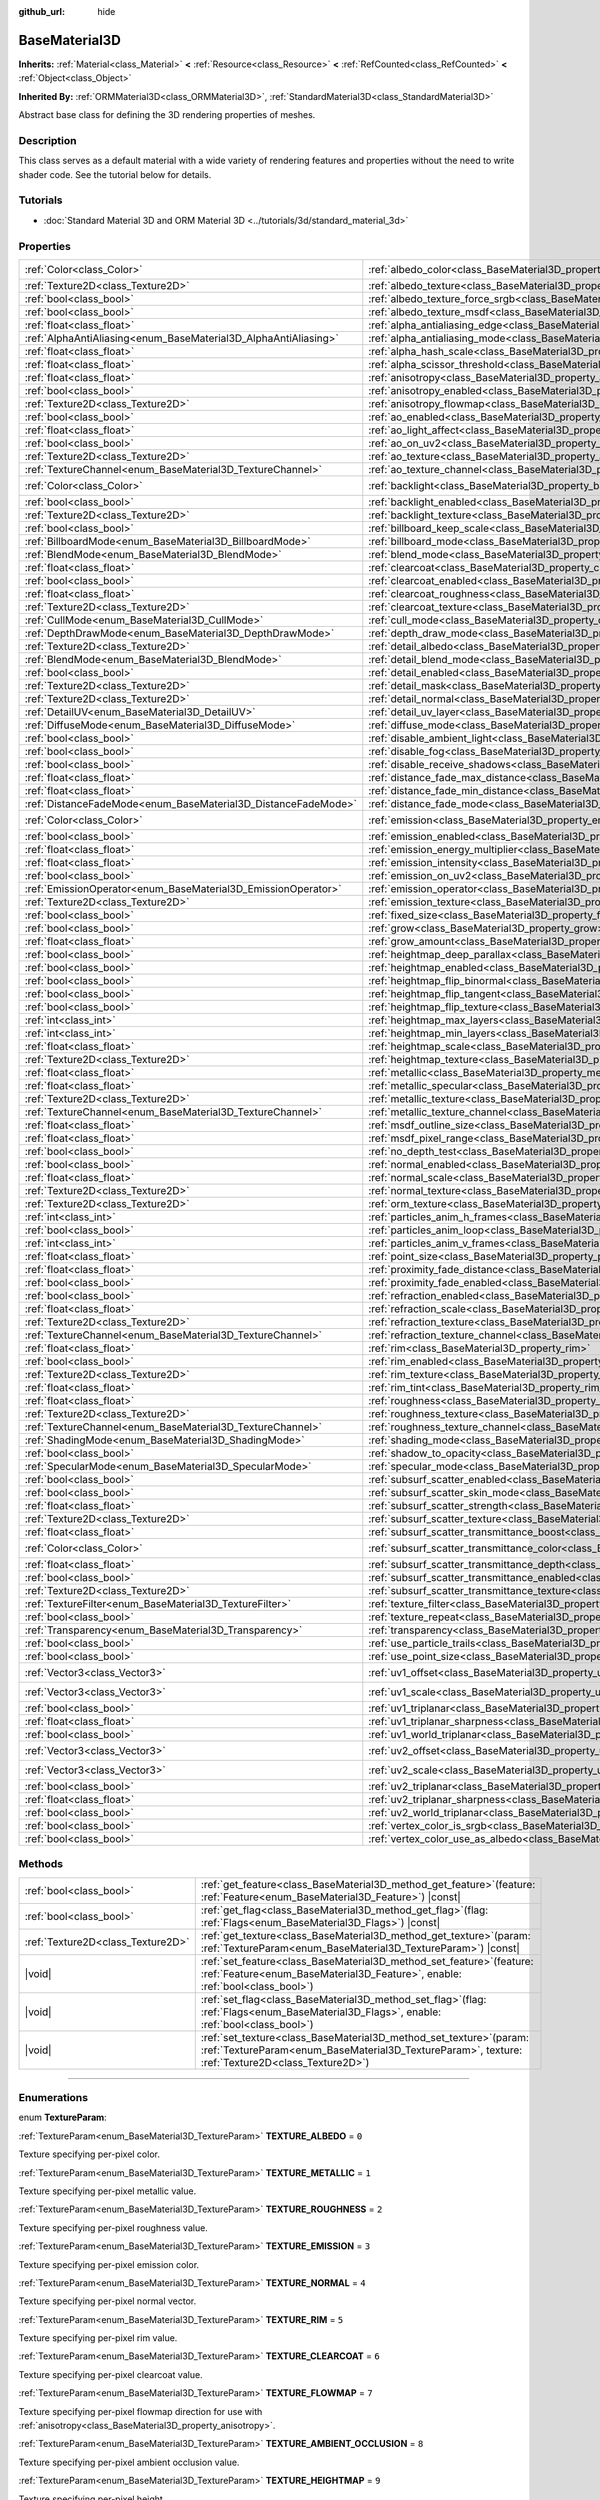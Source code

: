 :github_url: hide

.. DO NOT EDIT THIS FILE!!!
.. Generated automatically from Godot engine sources.
.. Generator: https://github.com/godotengine/godot/tree/master/doc/tools/make_rst.py.
.. XML source: https://github.com/godotengine/godot/tree/master/doc/classes/BaseMaterial3D.xml.

.. _class_BaseMaterial3D:

BaseMaterial3D
==============

**Inherits:** :ref:`Material<class_Material>` **<** :ref:`Resource<class_Resource>` **<** :ref:`RefCounted<class_RefCounted>` **<** :ref:`Object<class_Object>`

**Inherited By:** :ref:`ORMMaterial3D<class_ORMMaterial3D>`, :ref:`StandardMaterial3D<class_StandardMaterial3D>`

Abstract base class for defining the 3D rendering properties of meshes.

.. rst-class:: classref-introduction-group

Description
-----------

This class serves as a default material with a wide variety of rendering features and properties without the need to write shader code. See the tutorial below for details.

.. rst-class:: classref-introduction-group

Tutorials
---------

- :doc:`Standard Material 3D and ORM Material 3D <../tutorials/3d/standard_material_3d>`

.. rst-class:: classref-reftable-group

Properties
----------

.. table::
   :widths: auto

   +-----------------------------------------------------------------+-------------------------------------------------------------------------------------------------------------------+-----------------------+
   | :ref:`Color<class_Color>`                                       | :ref:`albedo_color<class_BaseMaterial3D_property_albedo_color>`                                                   | ``Color(1, 1, 1, 1)`` |
   +-----------------------------------------------------------------+-------------------------------------------------------------------------------------------------------------------+-----------------------+
   | :ref:`Texture2D<class_Texture2D>`                               | :ref:`albedo_texture<class_BaseMaterial3D_property_albedo_texture>`                                               |                       |
   +-----------------------------------------------------------------+-------------------------------------------------------------------------------------------------------------------+-----------------------+
   | :ref:`bool<class_bool>`                                         | :ref:`albedo_texture_force_srgb<class_BaseMaterial3D_property_albedo_texture_force_srgb>`                         | ``false``             |
   +-----------------------------------------------------------------+-------------------------------------------------------------------------------------------------------------------+-----------------------+
   | :ref:`bool<class_bool>`                                         | :ref:`albedo_texture_msdf<class_BaseMaterial3D_property_albedo_texture_msdf>`                                     | ``false``             |
   +-----------------------------------------------------------------+-------------------------------------------------------------------------------------------------------------------+-----------------------+
   | :ref:`float<class_float>`                                       | :ref:`alpha_antialiasing_edge<class_BaseMaterial3D_property_alpha_antialiasing_edge>`                             |                       |
   +-----------------------------------------------------------------+-------------------------------------------------------------------------------------------------------------------+-----------------------+
   | :ref:`AlphaAntiAliasing<enum_BaseMaterial3D_AlphaAntiAliasing>` | :ref:`alpha_antialiasing_mode<class_BaseMaterial3D_property_alpha_antialiasing_mode>`                             |                       |
   +-----------------------------------------------------------------+-------------------------------------------------------------------------------------------------------------------+-----------------------+
   | :ref:`float<class_float>`                                       | :ref:`alpha_hash_scale<class_BaseMaterial3D_property_alpha_hash_scale>`                                           |                       |
   +-----------------------------------------------------------------+-------------------------------------------------------------------------------------------------------------------+-----------------------+
   | :ref:`float<class_float>`                                       | :ref:`alpha_scissor_threshold<class_BaseMaterial3D_property_alpha_scissor_threshold>`                             |                       |
   +-----------------------------------------------------------------+-------------------------------------------------------------------------------------------------------------------+-----------------------+
   | :ref:`float<class_float>`                                       | :ref:`anisotropy<class_BaseMaterial3D_property_anisotropy>`                                                       | ``0.0``               |
   +-----------------------------------------------------------------+-------------------------------------------------------------------------------------------------------------------+-----------------------+
   | :ref:`bool<class_bool>`                                         | :ref:`anisotropy_enabled<class_BaseMaterial3D_property_anisotropy_enabled>`                                       | ``false``             |
   +-----------------------------------------------------------------+-------------------------------------------------------------------------------------------------------------------+-----------------------+
   | :ref:`Texture2D<class_Texture2D>`                               | :ref:`anisotropy_flowmap<class_BaseMaterial3D_property_anisotropy_flowmap>`                                       |                       |
   +-----------------------------------------------------------------+-------------------------------------------------------------------------------------------------------------------+-----------------------+
   | :ref:`bool<class_bool>`                                         | :ref:`ao_enabled<class_BaseMaterial3D_property_ao_enabled>`                                                       | ``false``             |
   +-----------------------------------------------------------------+-------------------------------------------------------------------------------------------------------------------+-----------------------+
   | :ref:`float<class_float>`                                       | :ref:`ao_light_affect<class_BaseMaterial3D_property_ao_light_affect>`                                             | ``0.0``               |
   +-----------------------------------------------------------------+-------------------------------------------------------------------------------------------------------------------+-----------------------+
   | :ref:`bool<class_bool>`                                         | :ref:`ao_on_uv2<class_BaseMaterial3D_property_ao_on_uv2>`                                                         | ``false``             |
   +-----------------------------------------------------------------+-------------------------------------------------------------------------------------------------------------------+-----------------------+
   | :ref:`Texture2D<class_Texture2D>`                               | :ref:`ao_texture<class_BaseMaterial3D_property_ao_texture>`                                                       |                       |
   +-----------------------------------------------------------------+-------------------------------------------------------------------------------------------------------------------+-----------------------+
   | :ref:`TextureChannel<enum_BaseMaterial3D_TextureChannel>`       | :ref:`ao_texture_channel<class_BaseMaterial3D_property_ao_texture_channel>`                                       | ``0``                 |
   +-----------------------------------------------------------------+-------------------------------------------------------------------------------------------------------------------+-----------------------+
   | :ref:`Color<class_Color>`                                       | :ref:`backlight<class_BaseMaterial3D_property_backlight>`                                                         | ``Color(0, 0, 0, 1)`` |
   +-----------------------------------------------------------------+-------------------------------------------------------------------------------------------------------------------+-----------------------+
   | :ref:`bool<class_bool>`                                         | :ref:`backlight_enabled<class_BaseMaterial3D_property_backlight_enabled>`                                         | ``false``             |
   +-----------------------------------------------------------------+-------------------------------------------------------------------------------------------------------------------+-----------------------+
   | :ref:`Texture2D<class_Texture2D>`                               | :ref:`backlight_texture<class_BaseMaterial3D_property_backlight_texture>`                                         |                       |
   +-----------------------------------------------------------------+-------------------------------------------------------------------------------------------------------------------+-----------------------+
   | :ref:`bool<class_bool>`                                         | :ref:`billboard_keep_scale<class_BaseMaterial3D_property_billboard_keep_scale>`                                   | ``false``             |
   +-----------------------------------------------------------------+-------------------------------------------------------------------------------------------------------------------+-----------------------+
   | :ref:`BillboardMode<enum_BaseMaterial3D_BillboardMode>`         | :ref:`billboard_mode<class_BaseMaterial3D_property_billboard_mode>`                                               | ``0``                 |
   +-----------------------------------------------------------------+-------------------------------------------------------------------------------------------------------------------+-----------------------+
   | :ref:`BlendMode<enum_BaseMaterial3D_BlendMode>`                 | :ref:`blend_mode<class_BaseMaterial3D_property_blend_mode>`                                                       | ``0``                 |
   +-----------------------------------------------------------------+-------------------------------------------------------------------------------------------------------------------+-----------------------+
   | :ref:`float<class_float>`                                       | :ref:`clearcoat<class_BaseMaterial3D_property_clearcoat>`                                                         | ``1.0``               |
   +-----------------------------------------------------------------+-------------------------------------------------------------------------------------------------------------------+-----------------------+
   | :ref:`bool<class_bool>`                                         | :ref:`clearcoat_enabled<class_BaseMaterial3D_property_clearcoat_enabled>`                                         | ``false``             |
   +-----------------------------------------------------------------+-------------------------------------------------------------------------------------------------------------------+-----------------------+
   | :ref:`float<class_float>`                                       | :ref:`clearcoat_roughness<class_BaseMaterial3D_property_clearcoat_roughness>`                                     | ``0.5``               |
   +-----------------------------------------------------------------+-------------------------------------------------------------------------------------------------------------------+-----------------------+
   | :ref:`Texture2D<class_Texture2D>`                               | :ref:`clearcoat_texture<class_BaseMaterial3D_property_clearcoat_texture>`                                         |                       |
   +-----------------------------------------------------------------+-------------------------------------------------------------------------------------------------------------------+-----------------------+
   | :ref:`CullMode<enum_BaseMaterial3D_CullMode>`                   | :ref:`cull_mode<class_BaseMaterial3D_property_cull_mode>`                                                         | ``0``                 |
   +-----------------------------------------------------------------+-------------------------------------------------------------------------------------------------------------------+-----------------------+
   | :ref:`DepthDrawMode<enum_BaseMaterial3D_DepthDrawMode>`         | :ref:`depth_draw_mode<class_BaseMaterial3D_property_depth_draw_mode>`                                             | ``0``                 |
   +-----------------------------------------------------------------+-------------------------------------------------------------------------------------------------------------------+-----------------------+
   | :ref:`Texture2D<class_Texture2D>`                               | :ref:`detail_albedo<class_BaseMaterial3D_property_detail_albedo>`                                                 |                       |
   +-----------------------------------------------------------------+-------------------------------------------------------------------------------------------------------------------+-----------------------+
   | :ref:`BlendMode<enum_BaseMaterial3D_BlendMode>`                 | :ref:`detail_blend_mode<class_BaseMaterial3D_property_detail_blend_mode>`                                         | ``0``                 |
   +-----------------------------------------------------------------+-------------------------------------------------------------------------------------------------------------------+-----------------------+
   | :ref:`bool<class_bool>`                                         | :ref:`detail_enabled<class_BaseMaterial3D_property_detail_enabled>`                                               | ``false``             |
   +-----------------------------------------------------------------+-------------------------------------------------------------------------------------------------------------------+-----------------------+
   | :ref:`Texture2D<class_Texture2D>`                               | :ref:`detail_mask<class_BaseMaterial3D_property_detail_mask>`                                                     |                       |
   +-----------------------------------------------------------------+-------------------------------------------------------------------------------------------------------------------+-----------------------+
   | :ref:`Texture2D<class_Texture2D>`                               | :ref:`detail_normal<class_BaseMaterial3D_property_detail_normal>`                                                 |                       |
   +-----------------------------------------------------------------+-------------------------------------------------------------------------------------------------------------------+-----------------------+
   | :ref:`DetailUV<enum_BaseMaterial3D_DetailUV>`                   | :ref:`detail_uv_layer<class_BaseMaterial3D_property_detail_uv_layer>`                                             | ``0``                 |
   +-----------------------------------------------------------------+-------------------------------------------------------------------------------------------------------------------+-----------------------+
   | :ref:`DiffuseMode<enum_BaseMaterial3D_DiffuseMode>`             | :ref:`diffuse_mode<class_BaseMaterial3D_property_diffuse_mode>`                                                   | ``0``                 |
   +-----------------------------------------------------------------+-------------------------------------------------------------------------------------------------------------------+-----------------------+
   | :ref:`bool<class_bool>`                                         | :ref:`disable_ambient_light<class_BaseMaterial3D_property_disable_ambient_light>`                                 | ``false``             |
   +-----------------------------------------------------------------+-------------------------------------------------------------------------------------------------------------------+-----------------------+
   | :ref:`bool<class_bool>`                                         | :ref:`disable_fog<class_BaseMaterial3D_property_disable_fog>`                                                     | ``false``             |
   +-----------------------------------------------------------------+-------------------------------------------------------------------------------------------------------------------+-----------------------+
   | :ref:`bool<class_bool>`                                         | :ref:`disable_receive_shadows<class_BaseMaterial3D_property_disable_receive_shadows>`                             | ``false``             |
   +-----------------------------------------------------------------+-------------------------------------------------------------------------------------------------------------------+-----------------------+
   | :ref:`float<class_float>`                                       | :ref:`distance_fade_max_distance<class_BaseMaterial3D_property_distance_fade_max_distance>`                       | ``10.0``              |
   +-----------------------------------------------------------------+-------------------------------------------------------------------------------------------------------------------+-----------------------+
   | :ref:`float<class_float>`                                       | :ref:`distance_fade_min_distance<class_BaseMaterial3D_property_distance_fade_min_distance>`                       | ``0.0``               |
   +-----------------------------------------------------------------+-------------------------------------------------------------------------------------------------------------------+-----------------------+
   | :ref:`DistanceFadeMode<enum_BaseMaterial3D_DistanceFadeMode>`   | :ref:`distance_fade_mode<class_BaseMaterial3D_property_distance_fade_mode>`                                       | ``0``                 |
   +-----------------------------------------------------------------+-------------------------------------------------------------------------------------------------------------------+-----------------------+
   | :ref:`Color<class_Color>`                                       | :ref:`emission<class_BaseMaterial3D_property_emission>`                                                           | ``Color(0, 0, 0, 1)`` |
   +-----------------------------------------------------------------+-------------------------------------------------------------------------------------------------------------------+-----------------------+
   | :ref:`bool<class_bool>`                                         | :ref:`emission_enabled<class_BaseMaterial3D_property_emission_enabled>`                                           | ``false``             |
   +-----------------------------------------------------------------+-------------------------------------------------------------------------------------------------------------------+-----------------------+
   | :ref:`float<class_float>`                                       | :ref:`emission_energy_multiplier<class_BaseMaterial3D_property_emission_energy_multiplier>`                       | ``1.0``               |
   +-----------------------------------------------------------------+-------------------------------------------------------------------------------------------------------------------+-----------------------+
   | :ref:`float<class_float>`                                       | :ref:`emission_intensity<class_BaseMaterial3D_property_emission_intensity>`                                       |                       |
   +-----------------------------------------------------------------+-------------------------------------------------------------------------------------------------------------------+-----------------------+
   | :ref:`bool<class_bool>`                                         | :ref:`emission_on_uv2<class_BaseMaterial3D_property_emission_on_uv2>`                                             | ``false``             |
   +-----------------------------------------------------------------+-------------------------------------------------------------------------------------------------------------------+-----------------------+
   | :ref:`EmissionOperator<enum_BaseMaterial3D_EmissionOperator>`   | :ref:`emission_operator<class_BaseMaterial3D_property_emission_operator>`                                         | ``0``                 |
   +-----------------------------------------------------------------+-------------------------------------------------------------------------------------------------------------------+-----------------------+
   | :ref:`Texture2D<class_Texture2D>`                               | :ref:`emission_texture<class_BaseMaterial3D_property_emission_texture>`                                           |                       |
   +-----------------------------------------------------------------+-------------------------------------------------------------------------------------------------------------------+-----------------------+
   | :ref:`bool<class_bool>`                                         | :ref:`fixed_size<class_BaseMaterial3D_property_fixed_size>`                                                       | ``false``             |
   +-----------------------------------------------------------------+-------------------------------------------------------------------------------------------------------------------+-----------------------+
   | :ref:`bool<class_bool>`                                         | :ref:`grow<class_BaseMaterial3D_property_grow>`                                                                   | ``false``             |
   +-----------------------------------------------------------------+-------------------------------------------------------------------------------------------------------------------+-----------------------+
   | :ref:`float<class_float>`                                       | :ref:`grow_amount<class_BaseMaterial3D_property_grow_amount>`                                                     | ``0.0``               |
   +-----------------------------------------------------------------+-------------------------------------------------------------------------------------------------------------------+-----------------------+
   | :ref:`bool<class_bool>`                                         | :ref:`heightmap_deep_parallax<class_BaseMaterial3D_property_heightmap_deep_parallax>`                             | ``false``             |
   +-----------------------------------------------------------------+-------------------------------------------------------------------------------------------------------------------+-----------------------+
   | :ref:`bool<class_bool>`                                         | :ref:`heightmap_enabled<class_BaseMaterial3D_property_heightmap_enabled>`                                         | ``false``             |
   +-----------------------------------------------------------------+-------------------------------------------------------------------------------------------------------------------+-----------------------+
   | :ref:`bool<class_bool>`                                         | :ref:`heightmap_flip_binormal<class_BaseMaterial3D_property_heightmap_flip_binormal>`                             | ``false``             |
   +-----------------------------------------------------------------+-------------------------------------------------------------------------------------------------------------------+-----------------------+
   | :ref:`bool<class_bool>`                                         | :ref:`heightmap_flip_tangent<class_BaseMaterial3D_property_heightmap_flip_tangent>`                               | ``false``             |
   +-----------------------------------------------------------------+-------------------------------------------------------------------------------------------------------------------+-----------------------+
   | :ref:`bool<class_bool>`                                         | :ref:`heightmap_flip_texture<class_BaseMaterial3D_property_heightmap_flip_texture>`                               | ``false``             |
   +-----------------------------------------------------------------+-------------------------------------------------------------------------------------------------------------------+-----------------------+
   | :ref:`int<class_int>`                                           | :ref:`heightmap_max_layers<class_BaseMaterial3D_property_heightmap_max_layers>`                                   |                       |
   +-----------------------------------------------------------------+-------------------------------------------------------------------------------------------------------------------+-----------------------+
   | :ref:`int<class_int>`                                           | :ref:`heightmap_min_layers<class_BaseMaterial3D_property_heightmap_min_layers>`                                   |                       |
   +-----------------------------------------------------------------+-------------------------------------------------------------------------------------------------------------------+-----------------------+
   | :ref:`float<class_float>`                                       | :ref:`heightmap_scale<class_BaseMaterial3D_property_heightmap_scale>`                                             | ``5.0``               |
   +-----------------------------------------------------------------+-------------------------------------------------------------------------------------------------------------------+-----------------------+
   | :ref:`Texture2D<class_Texture2D>`                               | :ref:`heightmap_texture<class_BaseMaterial3D_property_heightmap_texture>`                                         |                       |
   +-----------------------------------------------------------------+-------------------------------------------------------------------------------------------------------------------+-----------------------+
   | :ref:`float<class_float>`                                       | :ref:`metallic<class_BaseMaterial3D_property_metallic>`                                                           | ``0.0``               |
   +-----------------------------------------------------------------+-------------------------------------------------------------------------------------------------------------------+-----------------------+
   | :ref:`float<class_float>`                                       | :ref:`metallic_specular<class_BaseMaterial3D_property_metallic_specular>`                                         | ``0.5``               |
   +-----------------------------------------------------------------+-------------------------------------------------------------------------------------------------------------------+-----------------------+
   | :ref:`Texture2D<class_Texture2D>`                               | :ref:`metallic_texture<class_BaseMaterial3D_property_metallic_texture>`                                           |                       |
   +-----------------------------------------------------------------+-------------------------------------------------------------------------------------------------------------------+-----------------------+
   | :ref:`TextureChannel<enum_BaseMaterial3D_TextureChannel>`       | :ref:`metallic_texture_channel<class_BaseMaterial3D_property_metallic_texture_channel>`                           | ``0``                 |
   +-----------------------------------------------------------------+-------------------------------------------------------------------------------------------------------------------+-----------------------+
   | :ref:`float<class_float>`                                       | :ref:`msdf_outline_size<class_BaseMaterial3D_property_msdf_outline_size>`                                         | ``0.0``               |
   +-----------------------------------------------------------------+-------------------------------------------------------------------------------------------------------------------+-----------------------+
   | :ref:`float<class_float>`                                       | :ref:`msdf_pixel_range<class_BaseMaterial3D_property_msdf_pixel_range>`                                           | ``4.0``               |
   +-----------------------------------------------------------------+-------------------------------------------------------------------------------------------------------------------+-----------------------+
   | :ref:`bool<class_bool>`                                         | :ref:`no_depth_test<class_BaseMaterial3D_property_no_depth_test>`                                                 | ``false``             |
   +-----------------------------------------------------------------+-------------------------------------------------------------------------------------------------------------------+-----------------------+
   | :ref:`bool<class_bool>`                                         | :ref:`normal_enabled<class_BaseMaterial3D_property_normal_enabled>`                                               | ``false``             |
   +-----------------------------------------------------------------+-------------------------------------------------------------------------------------------------------------------+-----------------------+
   | :ref:`float<class_float>`                                       | :ref:`normal_scale<class_BaseMaterial3D_property_normal_scale>`                                                   | ``1.0``               |
   +-----------------------------------------------------------------+-------------------------------------------------------------------------------------------------------------------+-----------------------+
   | :ref:`Texture2D<class_Texture2D>`                               | :ref:`normal_texture<class_BaseMaterial3D_property_normal_texture>`                                               |                       |
   +-----------------------------------------------------------------+-------------------------------------------------------------------------------------------------------------------+-----------------------+
   | :ref:`Texture2D<class_Texture2D>`                               | :ref:`orm_texture<class_BaseMaterial3D_property_orm_texture>`                                                     |                       |
   +-----------------------------------------------------------------+-------------------------------------------------------------------------------------------------------------------+-----------------------+
   | :ref:`int<class_int>`                                           | :ref:`particles_anim_h_frames<class_BaseMaterial3D_property_particles_anim_h_frames>`                             |                       |
   +-----------------------------------------------------------------+-------------------------------------------------------------------------------------------------------------------+-----------------------+
   | :ref:`bool<class_bool>`                                         | :ref:`particles_anim_loop<class_BaseMaterial3D_property_particles_anim_loop>`                                     |                       |
   +-----------------------------------------------------------------+-------------------------------------------------------------------------------------------------------------------+-----------------------+
   | :ref:`int<class_int>`                                           | :ref:`particles_anim_v_frames<class_BaseMaterial3D_property_particles_anim_v_frames>`                             |                       |
   +-----------------------------------------------------------------+-------------------------------------------------------------------------------------------------------------------+-----------------------+
   | :ref:`float<class_float>`                                       | :ref:`point_size<class_BaseMaterial3D_property_point_size>`                                                       | ``1.0``               |
   +-----------------------------------------------------------------+-------------------------------------------------------------------------------------------------------------------+-----------------------+
   | :ref:`float<class_float>`                                       | :ref:`proximity_fade_distance<class_BaseMaterial3D_property_proximity_fade_distance>`                             | ``1.0``               |
   +-----------------------------------------------------------------+-------------------------------------------------------------------------------------------------------------------+-----------------------+
   | :ref:`bool<class_bool>`                                         | :ref:`proximity_fade_enabled<class_BaseMaterial3D_property_proximity_fade_enabled>`                               | ``false``             |
   +-----------------------------------------------------------------+-------------------------------------------------------------------------------------------------------------------+-----------------------+
   | :ref:`bool<class_bool>`                                         | :ref:`refraction_enabled<class_BaseMaterial3D_property_refraction_enabled>`                                       | ``false``             |
   +-----------------------------------------------------------------+-------------------------------------------------------------------------------------------------------------------+-----------------------+
   | :ref:`float<class_float>`                                       | :ref:`refraction_scale<class_BaseMaterial3D_property_refraction_scale>`                                           | ``0.05``              |
   +-----------------------------------------------------------------+-------------------------------------------------------------------------------------------------------------------+-----------------------+
   | :ref:`Texture2D<class_Texture2D>`                               | :ref:`refraction_texture<class_BaseMaterial3D_property_refraction_texture>`                                       |                       |
   +-----------------------------------------------------------------+-------------------------------------------------------------------------------------------------------------------+-----------------------+
   | :ref:`TextureChannel<enum_BaseMaterial3D_TextureChannel>`       | :ref:`refraction_texture_channel<class_BaseMaterial3D_property_refraction_texture_channel>`                       | ``0``                 |
   +-----------------------------------------------------------------+-------------------------------------------------------------------------------------------------------------------+-----------------------+
   | :ref:`float<class_float>`                                       | :ref:`rim<class_BaseMaterial3D_property_rim>`                                                                     | ``1.0``               |
   +-----------------------------------------------------------------+-------------------------------------------------------------------------------------------------------------------+-----------------------+
   | :ref:`bool<class_bool>`                                         | :ref:`rim_enabled<class_BaseMaterial3D_property_rim_enabled>`                                                     | ``false``             |
   +-----------------------------------------------------------------+-------------------------------------------------------------------------------------------------------------------+-----------------------+
   | :ref:`Texture2D<class_Texture2D>`                               | :ref:`rim_texture<class_BaseMaterial3D_property_rim_texture>`                                                     |                       |
   +-----------------------------------------------------------------+-------------------------------------------------------------------------------------------------------------------+-----------------------+
   | :ref:`float<class_float>`                                       | :ref:`rim_tint<class_BaseMaterial3D_property_rim_tint>`                                                           | ``0.5``               |
   +-----------------------------------------------------------------+-------------------------------------------------------------------------------------------------------------------+-----------------------+
   | :ref:`float<class_float>`                                       | :ref:`roughness<class_BaseMaterial3D_property_roughness>`                                                         | ``1.0``               |
   +-----------------------------------------------------------------+-------------------------------------------------------------------------------------------------------------------+-----------------------+
   | :ref:`Texture2D<class_Texture2D>`                               | :ref:`roughness_texture<class_BaseMaterial3D_property_roughness_texture>`                                         |                       |
   +-----------------------------------------------------------------+-------------------------------------------------------------------------------------------------------------------+-----------------------+
   | :ref:`TextureChannel<enum_BaseMaterial3D_TextureChannel>`       | :ref:`roughness_texture_channel<class_BaseMaterial3D_property_roughness_texture_channel>`                         | ``0``                 |
   +-----------------------------------------------------------------+-------------------------------------------------------------------------------------------------------------------+-----------------------+
   | :ref:`ShadingMode<enum_BaseMaterial3D_ShadingMode>`             | :ref:`shading_mode<class_BaseMaterial3D_property_shading_mode>`                                                   | ``1``                 |
   +-----------------------------------------------------------------+-------------------------------------------------------------------------------------------------------------------+-----------------------+
   | :ref:`bool<class_bool>`                                         | :ref:`shadow_to_opacity<class_BaseMaterial3D_property_shadow_to_opacity>`                                         | ``false``             |
   +-----------------------------------------------------------------+-------------------------------------------------------------------------------------------------------------------+-----------------------+
   | :ref:`SpecularMode<enum_BaseMaterial3D_SpecularMode>`           | :ref:`specular_mode<class_BaseMaterial3D_property_specular_mode>`                                                 | ``0``                 |
   +-----------------------------------------------------------------+-------------------------------------------------------------------------------------------------------------------+-----------------------+
   | :ref:`bool<class_bool>`                                         | :ref:`subsurf_scatter_enabled<class_BaseMaterial3D_property_subsurf_scatter_enabled>`                             | ``false``             |
   +-----------------------------------------------------------------+-------------------------------------------------------------------------------------------------------------------+-----------------------+
   | :ref:`bool<class_bool>`                                         | :ref:`subsurf_scatter_skin_mode<class_BaseMaterial3D_property_subsurf_scatter_skin_mode>`                         | ``false``             |
   +-----------------------------------------------------------------+-------------------------------------------------------------------------------------------------------------------+-----------------------+
   | :ref:`float<class_float>`                                       | :ref:`subsurf_scatter_strength<class_BaseMaterial3D_property_subsurf_scatter_strength>`                           | ``0.0``               |
   +-----------------------------------------------------------------+-------------------------------------------------------------------------------------------------------------------+-----------------------+
   | :ref:`Texture2D<class_Texture2D>`                               | :ref:`subsurf_scatter_texture<class_BaseMaterial3D_property_subsurf_scatter_texture>`                             |                       |
   +-----------------------------------------------------------------+-------------------------------------------------------------------------------------------------------------------+-----------------------+
   | :ref:`float<class_float>`                                       | :ref:`subsurf_scatter_transmittance_boost<class_BaseMaterial3D_property_subsurf_scatter_transmittance_boost>`     | ``0.0``               |
   +-----------------------------------------------------------------+-------------------------------------------------------------------------------------------------------------------+-----------------------+
   | :ref:`Color<class_Color>`                                       | :ref:`subsurf_scatter_transmittance_color<class_BaseMaterial3D_property_subsurf_scatter_transmittance_color>`     | ``Color(1, 1, 1, 1)`` |
   +-----------------------------------------------------------------+-------------------------------------------------------------------------------------------------------------------+-----------------------+
   | :ref:`float<class_float>`                                       | :ref:`subsurf_scatter_transmittance_depth<class_BaseMaterial3D_property_subsurf_scatter_transmittance_depth>`     | ``0.1``               |
   +-----------------------------------------------------------------+-------------------------------------------------------------------------------------------------------------------+-----------------------+
   | :ref:`bool<class_bool>`                                         | :ref:`subsurf_scatter_transmittance_enabled<class_BaseMaterial3D_property_subsurf_scatter_transmittance_enabled>` | ``false``             |
   +-----------------------------------------------------------------+-------------------------------------------------------------------------------------------------------------------+-----------------------+
   | :ref:`Texture2D<class_Texture2D>`                               | :ref:`subsurf_scatter_transmittance_texture<class_BaseMaterial3D_property_subsurf_scatter_transmittance_texture>` |                       |
   +-----------------------------------------------------------------+-------------------------------------------------------------------------------------------------------------------+-----------------------+
   | :ref:`TextureFilter<enum_BaseMaterial3D_TextureFilter>`         | :ref:`texture_filter<class_BaseMaterial3D_property_texture_filter>`                                               | ``3``                 |
   +-----------------------------------------------------------------+-------------------------------------------------------------------------------------------------------------------+-----------------------+
   | :ref:`bool<class_bool>`                                         | :ref:`texture_repeat<class_BaseMaterial3D_property_texture_repeat>`                                               | ``true``              |
   +-----------------------------------------------------------------+-------------------------------------------------------------------------------------------------------------------+-----------------------+
   | :ref:`Transparency<enum_BaseMaterial3D_Transparency>`           | :ref:`transparency<class_BaseMaterial3D_property_transparency>`                                                   | ``0``                 |
   +-----------------------------------------------------------------+-------------------------------------------------------------------------------------------------------------------+-----------------------+
   | :ref:`bool<class_bool>`                                         | :ref:`use_particle_trails<class_BaseMaterial3D_property_use_particle_trails>`                                     | ``false``             |
   +-----------------------------------------------------------------+-------------------------------------------------------------------------------------------------------------------+-----------------------+
   | :ref:`bool<class_bool>`                                         | :ref:`use_point_size<class_BaseMaterial3D_property_use_point_size>`                                               | ``false``             |
   +-----------------------------------------------------------------+-------------------------------------------------------------------------------------------------------------------+-----------------------+
   | :ref:`Vector3<class_Vector3>`                                   | :ref:`uv1_offset<class_BaseMaterial3D_property_uv1_offset>`                                                       | ``Vector3(0, 0, 0)``  |
   +-----------------------------------------------------------------+-------------------------------------------------------------------------------------------------------------------+-----------------------+
   | :ref:`Vector3<class_Vector3>`                                   | :ref:`uv1_scale<class_BaseMaterial3D_property_uv1_scale>`                                                         | ``Vector3(1, 1, 1)``  |
   +-----------------------------------------------------------------+-------------------------------------------------------------------------------------------------------------------+-----------------------+
   | :ref:`bool<class_bool>`                                         | :ref:`uv1_triplanar<class_BaseMaterial3D_property_uv1_triplanar>`                                                 | ``false``             |
   +-----------------------------------------------------------------+-------------------------------------------------------------------------------------------------------------------+-----------------------+
   | :ref:`float<class_float>`                                       | :ref:`uv1_triplanar_sharpness<class_BaseMaterial3D_property_uv1_triplanar_sharpness>`                             | ``1.0``               |
   +-----------------------------------------------------------------+-------------------------------------------------------------------------------------------------------------------+-----------------------+
   | :ref:`bool<class_bool>`                                         | :ref:`uv1_world_triplanar<class_BaseMaterial3D_property_uv1_world_triplanar>`                                     | ``false``             |
   +-----------------------------------------------------------------+-------------------------------------------------------------------------------------------------------------------+-----------------------+
   | :ref:`Vector3<class_Vector3>`                                   | :ref:`uv2_offset<class_BaseMaterial3D_property_uv2_offset>`                                                       | ``Vector3(0, 0, 0)``  |
   +-----------------------------------------------------------------+-------------------------------------------------------------------------------------------------------------------+-----------------------+
   | :ref:`Vector3<class_Vector3>`                                   | :ref:`uv2_scale<class_BaseMaterial3D_property_uv2_scale>`                                                         | ``Vector3(1, 1, 1)``  |
   +-----------------------------------------------------------------+-------------------------------------------------------------------------------------------------------------------+-----------------------+
   | :ref:`bool<class_bool>`                                         | :ref:`uv2_triplanar<class_BaseMaterial3D_property_uv2_triplanar>`                                                 | ``false``             |
   +-----------------------------------------------------------------+-------------------------------------------------------------------------------------------------------------------+-----------------------+
   | :ref:`float<class_float>`                                       | :ref:`uv2_triplanar_sharpness<class_BaseMaterial3D_property_uv2_triplanar_sharpness>`                             | ``1.0``               |
   +-----------------------------------------------------------------+-------------------------------------------------------------------------------------------------------------------+-----------------------+
   | :ref:`bool<class_bool>`                                         | :ref:`uv2_world_triplanar<class_BaseMaterial3D_property_uv2_world_triplanar>`                                     | ``false``             |
   +-----------------------------------------------------------------+-------------------------------------------------------------------------------------------------------------------+-----------------------+
   | :ref:`bool<class_bool>`                                         | :ref:`vertex_color_is_srgb<class_BaseMaterial3D_property_vertex_color_is_srgb>`                                   | ``false``             |
   +-----------------------------------------------------------------+-------------------------------------------------------------------------------------------------------------------+-----------------------+
   | :ref:`bool<class_bool>`                                         | :ref:`vertex_color_use_as_albedo<class_BaseMaterial3D_property_vertex_color_use_as_albedo>`                       | ``false``             |
   +-----------------------------------------------------------------+-------------------------------------------------------------------------------------------------------------------+-----------------------+

.. rst-class:: classref-reftable-group

Methods
-------

.. table::
   :widths: auto

   +-----------------------------------+-------------------------------------------------------------------------------------------------------------------------------------------------------------------------------+
   | :ref:`bool<class_bool>`           | :ref:`get_feature<class_BaseMaterial3D_method_get_feature>`\ (\ feature\: :ref:`Feature<enum_BaseMaterial3D_Feature>`\ ) |const|                                              |
   +-----------------------------------+-------------------------------------------------------------------------------------------------------------------------------------------------------------------------------+
   | :ref:`bool<class_bool>`           | :ref:`get_flag<class_BaseMaterial3D_method_get_flag>`\ (\ flag\: :ref:`Flags<enum_BaseMaterial3D_Flags>`\ ) |const|                                                           |
   +-----------------------------------+-------------------------------------------------------------------------------------------------------------------------------------------------------------------------------+
   | :ref:`Texture2D<class_Texture2D>` | :ref:`get_texture<class_BaseMaterial3D_method_get_texture>`\ (\ param\: :ref:`TextureParam<enum_BaseMaterial3D_TextureParam>`\ ) |const|                                      |
   +-----------------------------------+-------------------------------------------------------------------------------------------------------------------------------------------------------------------------------+
   | |void|                            | :ref:`set_feature<class_BaseMaterial3D_method_set_feature>`\ (\ feature\: :ref:`Feature<enum_BaseMaterial3D_Feature>`, enable\: :ref:`bool<class_bool>`\ )                    |
   +-----------------------------------+-------------------------------------------------------------------------------------------------------------------------------------------------------------------------------+
   | |void|                            | :ref:`set_flag<class_BaseMaterial3D_method_set_flag>`\ (\ flag\: :ref:`Flags<enum_BaseMaterial3D_Flags>`, enable\: :ref:`bool<class_bool>`\ )                                 |
   +-----------------------------------+-------------------------------------------------------------------------------------------------------------------------------------------------------------------------------+
   | |void|                            | :ref:`set_texture<class_BaseMaterial3D_method_set_texture>`\ (\ param\: :ref:`TextureParam<enum_BaseMaterial3D_TextureParam>`, texture\: :ref:`Texture2D<class_Texture2D>`\ ) |
   +-----------------------------------+-------------------------------------------------------------------------------------------------------------------------------------------------------------------------------+

.. rst-class:: classref-section-separator

----

.. rst-class:: classref-descriptions-group

Enumerations
------------

.. _enum_BaseMaterial3D_TextureParam:

.. rst-class:: classref-enumeration

enum **TextureParam**:

.. _class_BaseMaterial3D_constant_TEXTURE_ALBEDO:

.. rst-class:: classref-enumeration-constant

:ref:`TextureParam<enum_BaseMaterial3D_TextureParam>` **TEXTURE_ALBEDO** = ``0``

Texture specifying per-pixel color.

.. _class_BaseMaterial3D_constant_TEXTURE_METALLIC:

.. rst-class:: classref-enumeration-constant

:ref:`TextureParam<enum_BaseMaterial3D_TextureParam>` **TEXTURE_METALLIC** = ``1``

Texture specifying per-pixel metallic value.

.. _class_BaseMaterial3D_constant_TEXTURE_ROUGHNESS:

.. rst-class:: classref-enumeration-constant

:ref:`TextureParam<enum_BaseMaterial3D_TextureParam>` **TEXTURE_ROUGHNESS** = ``2``

Texture specifying per-pixel roughness value.

.. _class_BaseMaterial3D_constant_TEXTURE_EMISSION:

.. rst-class:: classref-enumeration-constant

:ref:`TextureParam<enum_BaseMaterial3D_TextureParam>` **TEXTURE_EMISSION** = ``3``

Texture specifying per-pixel emission color.

.. _class_BaseMaterial3D_constant_TEXTURE_NORMAL:

.. rst-class:: classref-enumeration-constant

:ref:`TextureParam<enum_BaseMaterial3D_TextureParam>` **TEXTURE_NORMAL** = ``4``

Texture specifying per-pixel normal vector.

.. _class_BaseMaterial3D_constant_TEXTURE_RIM:

.. rst-class:: classref-enumeration-constant

:ref:`TextureParam<enum_BaseMaterial3D_TextureParam>` **TEXTURE_RIM** = ``5``

Texture specifying per-pixel rim value.

.. _class_BaseMaterial3D_constant_TEXTURE_CLEARCOAT:

.. rst-class:: classref-enumeration-constant

:ref:`TextureParam<enum_BaseMaterial3D_TextureParam>` **TEXTURE_CLEARCOAT** = ``6``

Texture specifying per-pixel clearcoat value.

.. _class_BaseMaterial3D_constant_TEXTURE_FLOWMAP:

.. rst-class:: classref-enumeration-constant

:ref:`TextureParam<enum_BaseMaterial3D_TextureParam>` **TEXTURE_FLOWMAP** = ``7``

Texture specifying per-pixel flowmap direction for use with :ref:`anisotropy<class_BaseMaterial3D_property_anisotropy>`.

.. _class_BaseMaterial3D_constant_TEXTURE_AMBIENT_OCCLUSION:

.. rst-class:: classref-enumeration-constant

:ref:`TextureParam<enum_BaseMaterial3D_TextureParam>` **TEXTURE_AMBIENT_OCCLUSION** = ``8``

Texture specifying per-pixel ambient occlusion value.

.. _class_BaseMaterial3D_constant_TEXTURE_HEIGHTMAP:

.. rst-class:: classref-enumeration-constant

:ref:`TextureParam<enum_BaseMaterial3D_TextureParam>` **TEXTURE_HEIGHTMAP** = ``9``

Texture specifying per-pixel height.

.. _class_BaseMaterial3D_constant_TEXTURE_SUBSURFACE_SCATTERING:

.. rst-class:: classref-enumeration-constant

:ref:`TextureParam<enum_BaseMaterial3D_TextureParam>` **TEXTURE_SUBSURFACE_SCATTERING** = ``10``

Texture specifying per-pixel subsurface scattering.

.. _class_BaseMaterial3D_constant_TEXTURE_SUBSURFACE_TRANSMITTANCE:

.. rst-class:: classref-enumeration-constant

:ref:`TextureParam<enum_BaseMaterial3D_TextureParam>` **TEXTURE_SUBSURFACE_TRANSMITTANCE** = ``11``

Texture specifying per-pixel transmittance for subsurface scattering.

.. _class_BaseMaterial3D_constant_TEXTURE_BACKLIGHT:

.. rst-class:: classref-enumeration-constant

:ref:`TextureParam<enum_BaseMaterial3D_TextureParam>` **TEXTURE_BACKLIGHT** = ``12``

Texture specifying per-pixel backlight color.

.. _class_BaseMaterial3D_constant_TEXTURE_REFRACTION:

.. rst-class:: classref-enumeration-constant

:ref:`TextureParam<enum_BaseMaterial3D_TextureParam>` **TEXTURE_REFRACTION** = ``13``

Texture specifying per-pixel refraction strength.

.. _class_BaseMaterial3D_constant_TEXTURE_DETAIL_MASK:

.. rst-class:: classref-enumeration-constant

:ref:`TextureParam<enum_BaseMaterial3D_TextureParam>` **TEXTURE_DETAIL_MASK** = ``14``

Texture specifying per-pixel detail mask blending value.

.. _class_BaseMaterial3D_constant_TEXTURE_DETAIL_ALBEDO:

.. rst-class:: classref-enumeration-constant

:ref:`TextureParam<enum_BaseMaterial3D_TextureParam>` **TEXTURE_DETAIL_ALBEDO** = ``15``

Texture specifying per-pixel detail color.

.. _class_BaseMaterial3D_constant_TEXTURE_DETAIL_NORMAL:

.. rst-class:: classref-enumeration-constant

:ref:`TextureParam<enum_BaseMaterial3D_TextureParam>` **TEXTURE_DETAIL_NORMAL** = ``16``

Texture specifying per-pixel detail normal.

.. _class_BaseMaterial3D_constant_TEXTURE_ORM:

.. rst-class:: classref-enumeration-constant

:ref:`TextureParam<enum_BaseMaterial3D_TextureParam>` **TEXTURE_ORM** = ``17``

Texture holding ambient occlusion, roughness, and metallic.

.. _class_BaseMaterial3D_constant_TEXTURE_MAX:

.. rst-class:: classref-enumeration-constant

:ref:`TextureParam<enum_BaseMaterial3D_TextureParam>` **TEXTURE_MAX** = ``18``

Represents the size of the :ref:`TextureParam<enum_BaseMaterial3D_TextureParam>` enum.

.. rst-class:: classref-item-separator

----

.. _enum_BaseMaterial3D_TextureFilter:

.. rst-class:: classref-enumeration

enum **TextureFilter**:

.. _class_BaseMaterial3D_constant_TEXTURE_FILTER_NEAREST:

.. rst-class:: classref-enumeration-constant

:ref:`TextureFilter<enum_BaseMaterial3D_TextureFilter>` **TEXTURE_FILTER_NEAREST** = ``0``

The texture filter reads from the nearest pixel only. This makes the texture look pixelated from up close, and grainy from a distance (due to mipmaps not being sampled).

.. _class_BaseMaterial3D_constant_TEXTURE_FILTER_LINEAR:

.. rst-class:: classref-enumeration-constant

:ref:`TextureFilter<enum_BaseMaterial3D_TextureFilter>` **TEXTURE_FILTER_LINEAR** = ``1``

The texture filter blends between the nearest 4 pixels. This makes the texture look smooth from up close, and grainy from a distance (due to mipmaps not being sampled).

.. _class_BaseMaterial3D_constant_TEXTURE_FILTER_NEAREST_WITH_MIPMAPS:

.. rst-class:: classref-enumeration-constant

:ref:`TextureFilter<enum_BaseMaterial3D_TextureFilter>` **TEXTURE_FILTER_NEAREST_WITH_MIPMAPS** = ``2``

The texture filter reads from the nearest pixel and blends between the nearest 2 mipmaps (or uses the nearest mipmap if :ref:`ProjectSettings.rendering/textures/default_filters/use_nearest_mipmap_filter<class_ProjectSettings_property_rendering/textures/default_filters/use_nearest_mipmap_filter>` is ``true``). This makes the texture look pixelated from up close, and smooth from a distance.

.. _class_BaseMaterial3D_constant_TEXTURE_FILTER_LINEAR_WITH_MIPMAPS:

.. rst-class:: classref-enumeration-constant

:ref:`TextureFilter<enum_BaseMaterial3D_TextureFilter>` **TEXTURE_FILTER_LINEAR_WITH_MIPMAPS** = ``3``

The texture filter blends between the nearest 4 pixels and between the nearest 2 mipmaps (or uses the nearest mipmap if :ref:`ProjectSettings.rendering/textures/default_filters/use_nearest_mipmap_filter<class_ProjectSettings_property_rendering/textures/default_filters/use_nearest_mipmap_filter>` is ``true``). This makes the texture look smooth from up close, and smooth from a distance.

.. _class_BaseMaterial3D_constant_TEXTURE_FILTER_NEAREST_WITH_MIPMAPS_ANISOTROPIC:

.. rst-class:: classref-enumeration-constant

:ref:`TextureFilter<enum_BaseMaterial3D_TextureFilter>` **TEXTURE_FILTER_NEAREST_WITH_MIPMAPS_ANISOTROPIC** = ``4``

The texture filter reads from the nearest pixel and blends between 2 mipmaps (or uses the nearest mipmap if :ref:`ProjectSettings.rendering/textures/default_filters/use_nearest_mipmap_filter<class_ProjectSettings_property_rendering/textures/default_filters/use_nearest_mipmap_filter>` is ``true``) based on the angle between the surface and the camera view. This makes the texture look pixelated from up close, and smooth from a distance. Anisotropic filtering improves texture quality on surfaces that are almost in line with the camera, but is slightly slower. The anisotropic filtering level can be changed by adjusting :ref:`ProjectSettings.rendering/textures/default_filters/anisotropic_filtering_level<class_ProjectSettings_property_rendering/textures/default_filters/anisotropic_filtering_level>`.

.. _class_BaseMaterial3D_constant_TEXTURE_FILTER_LINEAR_WITH_MIPMAPS_ANISOTROPIC:

.. rst-class:: classref-enumeration-constant

:ref:`TextureFilter<enum_BaseMaterial3D_TextureFilter>` **TEXTURE_FILTER_LINEAR_WITH_MIPMAPS_ANISOTROPIC** = ``5``

The texture filter blends between the nearest 4 pixels and blends between 2 mipmaps (or uses the nearest mipmap if :ref:`ProjectSettings.rendering/textures/default_filters/use_nearest_mipmap_filter<class_ProjectSettings_property_rendering/textures/default_filters/use_nearest_mipmap_filter>` is ``true``) based on the angle between the surface and the camera view. This makes the texture look smooth from up close, and smooth from a distance. Anisotropic filtering improves texture quality on surfaces that are almost in line with the camera, but is slightly slower. The anisotropic filtering level can be changed by adjusting :ref:`ProjectSettings.rendering/textures/default_filters/anisotropic_filtering_level<class_ProjectSettings_property_rendering/textures/default_filters/anisotropic_filtering_level>`.

.. _class_BaseMaterial3D_constant_TEXTURE_FILTER_MAX:

.. rst-class:: classref-enumeration-constant

:ref:`TextureFilter<enum_BaseMaterial3D_TextureFilter>` **TEXTURE_FILTER_MAX** = ``6``

Represents the size of the :ref:`TextureFilter<enum_BaseMaterial3D_TextureFilter>` enum.

.. rst-class:: classref-item-separator

----

.. _enum_BaseMaterial3D_DetailUV:

.. rst-class:: classref-enumeration

enum **DetailUV**:

.. _class_BaseMaterial3D_constant_DETAIL_UV_1:

.. rst-class:: classref-enumeration-constant

:ref:`DetailUV<enum_BaseMaterial3D_DetailUV>` **DETAIL_UV_1** = ``0``

Use ``UV`` with the detail texture.

.. _class_BaseMaterial3D_constant_DETAIL_UV_2:

.. rst-class:: classref-enumeration-constant

:ref:`DetailUV<enum_BaseMaterial3D_DetailUV>` **DETAIL_UV_2** = ``1``

Use ``UV2`` with the detail texture.

.. rst-class:: classref-item-separator

----

.. _enum_BaseMaterial3D_Transparency:

.. rst-class:: classref-enumeration

enum **Transparency**:

.. _class_BaseMaterial3D_constant_TRANSPARENCY_DISABLED:

.. rst-class:: classref-enumeration-constant

:ref:`Transparency<enum_BaseMaterial3D_Transparency>` **TRANSPARENCY_DISABLED** = ``0``

The material will not use transparency. This is the fastest to render.

.. _class_BaseMaterial3D_constant_TRANSPARENCY_ALPHA:

.. rst-class:: classref-enumeration-constant

:ref:`Transparency<enum_BaseMaterial3D_Transparency>` **TRANSPARENCY_ALPHA** = ``1``

The material will use the texture's alpha values for transparency. This is the slowest to render, and disables shadow casting.

.. _class_BaseMaterial3D_constant_TRANSPARENCY_ALPHA_SCISSOR:

.. rst-class:: classref-enumeration-constant

:ref:`Transparency<enum_BaseMaterial3D_Transparency>` **TRANSPARENCY_ALPHA_SCISSOR** = ``2``

The material will cut off all values below a threshold, the rest will remain opaque. The opaque portions will be rendered in the depth prepass. This is faster to render than alpha blending, but slower than opaque rendering. This also supports casting shadows.

.. _class_BaseMaterial3D_constant_TRANSPARENCY_ALPHA_HASH:

.. rst-class:: classref-enumeration-constant

:ref:`Transparency<enum_BaseMaterial3D_Transparency>` **TRANSPARENCY_ALPHA_HASH** = ``3``

The material will cut off all values below a spatially-deterministic threshold, the rest will remain opaque. This is faster to render than alpha blending, but slower than opaque rendering. This also supports casting shadows. Alpha hashing is suited for hair rendering.

.. _class_BaseMaterial3D_constant_TRANSPARENCY_ALPHA_DEPTH_PRE_PASS:

.. rst-class:: classref-enumeration-constant

:ref:`Transparency<enum_BaseMaterial3D_Transparency>` **TRANSPARENCY_ALPHA_DEPTH_PRE_PASS** = ``4``

The material will use the texture's alpha value for transparency, but will discard fragments with an alpha of less than 0.99 during the depth prepass and fragments with an alpha less than 0.1 during the shadow pass. This also supports casting shadows.

.. _class_BaseMaterial3D_constant_TRANSPARENCY_MAX:

.. rst-class:: classref-enumeration-constant

:ref:`Transparency<enum_BaseMaterial3D_Transparency>` **TRANSPARENCY_MAX** = ``5``

Represents the size of the :ref:`Transparency<enum_BaseMaterial3D_Transparency>` enum.

.. rst-class:: classref-item-separator

----

.. _enum_BaseMaterial3D_ShadingMode:

.. rst-class:: classref-enumeration

enum **ShadingMode**:

.. _class_BaseMaterial3D_constant_SHADING_MODE_UNSHADED:

.. rst-class:: classref-enumeration-constant

:ref:`ShadingMode<enum_BaseMaterial3D_ShadingMode>` **SHADING_MODE_UNSHADED** = ``0``

The object will not receive shadows. This is the fastest to render, but it disables all interactions with lights.

.. _class_BaseMaterial3D_constant_SHADING_MODE_PER_PIXEL:

.. rst-class:: classref-enumeration-constant

:ref:`ShadingMode<enum_BaseMaterial3D_ShadingMode>` **SHADING_MODE_PER_PIXEL** = ``1``

The object will be shaded per pixel. Useful for realistic shading effects.

.. _class_BaseMaterial3D_constant_SHADING_MODE_PER_VERTEX:

.. rst-class:: classref-enumeration-constant

:ref:`ShadingMode<enum_BaseMaterial3D_ShadingMode>` **SHADING_MODE_PER_VERTEX** = ``2``

The object will be shaded per vertex. Useful when you want cheaper shaders and do not care about visual quality. Not implemented yet (this mode will act like :ref:`SHADING_MODE_PER_PIXEL<class_BaseMaterial3D_constant_SHADING_MODE_PER_PIXEL>`).

.. _class_BaseMaterial3D_constant_SHADING_MODE_MAX:

.. rst-class:: classref-enumeration-constant

:ref:`ShadingMode<enum_BaseMaterial3D_ShadingMode>` **SHADING_MODE_MAX** = ``3``

Represents the size of the :ref:`ShadingMode<enum_BaseMaterial3D_ShadingMode>` enum.

.. rst-class:: classref-item-separator

----

.. _enum_BaseMaterial3D_Feature:

.. rst-class:: classref-enumeration

enum **Feature**:

.. _class_BaseMaterial3D_constant_FEATURE_EMISSION:

.. rst-class:: classref-enumeration-constant

:ref:`Feature<enum_BaseMaterial3D_Feature>` **FEATURE_EMISSION** = ``0``

Constant for setting :ref:`emission_enabled<class_BaseMaterial3D_property_emission_enabled>`.

.. _class_BaseMaterial3D_constant_FEATURE_NORMAL_MAPPING:

.. rst-class:: classref-enumeration-constant

:ref:`Feature<enum_BaseMaterial3D_Feature>` **FEATURE_NORMAL_MAPPING** = ``1``

Constant for setting :ref:`normal_enabled<class_BaseMaterial3D_property_normal_enabled>`.

.. _class_BaseMaterial3D_constant_FEATURE_RIM:

.. rst-class:: classref-enumeration-constant

:ref:`Feature<enum_BaseMaterial3D_Feature>` **FEATURE_RIM** = ``2``

Constant for setting :ref:`rim_enabled<class_BaseMaterial3D_property_rim_enabled>`.

.. _class_BaseMaterial3D_constant_FEATURE_CLEARCOAT:

.. rst-class:: classref-enumeration-constant

:ref:`Feature<enum_BaseMaterial3D_Feature>` **FEATURE_CLEARCOAT** = ``3``

Constant for setting :ref:`clearcoat_enabled<class_BaseMaterial3D_property_clearcoat_enabled>`.

.. _class_BaseMaterial3D_constant_FEATURE_ANISOTROPY:

.. rst-class:: classref-enumeration-constant

:ref:`Feature<enum_BaseMaterial3D_Feature>` **FEATURE_ANISOTROPY** = ``4``

Constant for setting :ref:`anisotropy_enabled<class_BaseMaterial3D_property_anisotropy_enabled>`.

.. _class_BaseMaterial3D_constant_FEATURE_AMBIENT_OCCLUSION:

.. rst-class:: classref-enumeration-constant

:ref:`Feature<enum_BaseMaterial3D_Feature>` **FEATURE_AMBIENT_OCCLUSION** = ``5``

Constant for setting :ref:`ao_enabled<class_BaseMaterial3D_property_ao_enabled>`.

.. _class_BaseMaterial3D_constant_FEATURE_HEIGHT_MAPPING:

.. rst-class:: classref-enumeration-constant

:ref:`Feature<enum_BaseMaterial3D_Feature>` **FEATURE_HEIGHT_MAPPING** = ``6``

Constant for setting :ref:`heightmap_enabled<class_BaseMaterial3D_property_heightmap_enabled>`.

.. _class_BaseMaterial3D_constant_FEATURE_SUBSURFACE_SCATTERING:

.. rst-class:: classref-enumeration-constant

:ref:`Feature<enum_BaseMaterial3D_Feature>` **FEATURE_SUBSURFACE_SCATTERING** = ``7``

Constant for setting :ref:`subsurf_scatter_enabled<class_BaseMaterial3D_property_subsurf_scatter_enabled>`.

.. _class_BaseMaterial3D_constant_FEATURE_SUBSURFACE_TRANSMITTANCE:

.. rst-class:: classref-enumeration-constant

:ref:`Feature<enum_BaseMaterial3D_Feature>` **FEATURE_SUBSURFACE_TRANSMITTANCE** = ``8``

Constant for setting :ref:`subsurf_scatter_transmittance_enabled<class_BaseMaterial3D_property_subsurf_scatter_transmittance_enabled>`.

.. _class_BaseMaterial3D_constant_FEATURE_BACKLIGHT:

.. rst-class:: classref-enumeration-constant

:ref:`Feature<enum_BaseMaterial3D_Feature>` **FEATURE_BACKLIGHT** = ``9``

Constant for setting :ref:`backlight_enabled<class_BaseMaterial3D_property_backlight_enabled>`.

.. _class_BaseMaterial3D_constant_FEATURE_REFRACTION:

.. rst-class:: classref-enumeration-constant

:ref:`Feature<enum_BaseMaterial3D_Feature>` **FEATURE_REFRACTION** = ``10``

Constant for setting :ref:`refraction_enabled<class_BaseMaterial3D_property_refraction_enabled>`.

.. _class_BaseMaterial3D_constant_FEATURE_DETAIL:

.. rst-class:: classref-enumeration-constant

:ref:`Feature<enum_BaseMaterial3D_Feature>` **FEATURE_DETAIL** = ``11``

Constant for setting :ref:`detail_enabled<class_BaseMaterial3D_property_detail_enabled>`.

.. _class_BaseMaterial3D_constant_FEATURE_MAX:

.. rst-class:: classref-enumeration-constant

:ref:`Feature<enum_BaseMaterial3D_Feature>` **FEATURE_MAX** = ``12``

Represents the size of the :ref:`Feature<enum_BaseMaterial3D_Feature>` enum.

.. rst-class:: classref-item-separator

----

.. _enum_BaseMaterial3D_BlendMode:

.. rst-class:: classref-enumeration

enum **BlendMode**:

.. _class_BaseMaterial3D_constant_BLEND_MODE_MIX:

.. rst-class:: classref-enumeration-constant

:ref:`BlendMode<enum_BaseMaterial3D_BlendMode>` **BLEND_MODE_MIX** = ``0``

Default blend mode. The color of the object is blended over the background based on the object's alpha value.

.. _class_BaseMaterial3D_constant_BLEND_MODE_ADD:

.. rst-class:: classref-enumeration-constant

:ref:`BlendMode<enum_BaseMaterial3D_BlendMode>` **BLEND_MODE_ADD** = ``1``

The color of the object is added to the background.

.. _class_BaseMaterial3D_constant_BLEND_MODE_SUB:

.. rst-class:: classref-enumeration-constant

:ref:`BlendMode<enum_BaseMaterial3D_BlendMode>` **BLEND_MODE_SUB** = ``2``

The color of the object is subtracted from the background.

.. _class_BaseMaterial3D_constant_BLEND_MODE_MUL:

.. rst-class:: classref-enumeration-constant

:ref:`BlendMode<enum_BaseMaterial3D_BlendMode>` **BLEND_MODE_MUL** = ``3``

The color of the object is multiplied by the background.

.. _class_BaseMaterial3D_constant_BLEND_MODE_PREMULT_ALPHA:

.. rst-class:: classref-enumeration-constant

:ref:`BlendMode<enum_BaseMaterial3D_BlendMode>` **BLEND_MODE_PREMULT_ALPHA** = ``4``

The color of the object is added to the background and the alpha channel is used to mask out the background. This is effectively a hybrid of the blend mix and add modes, useful for effects like fire where you want the flame to add but the smoke to mix. By default, this works with unshaded materials using premultiplied textures. For shaded materials, use the ``PREMUL_ALPHA_FACTOR`` built-in so that lighting can be modulated as well.

.. rst-class:: classref-item-separator

----

.. _enum_BaseMaterial3D_AlphaAntiAliasing:

.. rst-class:: classref-enumeration

enum **AlphaAntiAliasing**:

.. _class_BaseMaterial3D_constant_ALPHA_ANTIALIASING_OFF:

.. rst-class:: classref-enumeration-constant

:ref:`AlphaAntiAliasing<enum_BaseMaterial3D_AlphaAntiAliasing>` **ALPHA_ANTIALIASING_OFF** = ``0``

Disables Alpha AntiAliasing for the material.

.. _class_BaseMaterial3D_constant_ALPHA_ANTIALIASING_ALPHA_TO_COVERAGE:

.. rst-class:: classref-enumeration-constant

:ref:`AlphaAntiAliasing<enum_BaseMaterial3D_AlphaAntiAliasing>` **ALPHA_ANTIALIASING_ALPHA_TO_COVERAGE** = ``1``

Enables AlphaToCoverage. Alpha values in the material are passed to the AntiAliasing sample mask.

.. _class_BaseMaterial3D_constant_ALPHA_ANTIALIASING_ALPHA_TO_COVERAGE_AND_TO_ONE:

.. rst-class:: classref-enumeration-constant

:ref:`AlphaAntiAliasing<enum_BaseMaterial3D_AlphaAntiAliasing>` **ALPHA_ANTIALIASING_ALPHA_TO_COVERAGE_AND_TO_ONE** = ``2``

Enables AlphaToCoverage and forces all non-zero alpha values to ``1``. Alpha values in the material are passed to the AntiAliasing sample mask.

.. rst-class:: classref-item-separator

----

.. _enum_BaseMaterial3D_DepthDrawMode:

.. rst-class:: classref-enumeration

enum **DepthDrawMode**:

.. _class_BaseMaterial3D_constant_DEPTH_DRAW_OPAQUE_ONLY:

.. rst-class:: classref-enumeration-constant

:ref:`DepthDrawMode<enum_BaseMaterial3D_DepthDrawMode>` **DEPTH_DRAW_OPAQUE_ONLY** = ``0``

Default depth draw mode. Depth is drawn only for opaque objects during the opaque prepass (if any) and during the opaque pass.

.. _class_BaseMaterial3D_constant_DEPTH_DRAW_ALWAYS:

.. rst-class:: classref-enumeration-constant

:ref:`DepthDrawMode<enum_BaseMaterial3D_DepthDrawMode>` **DEPTH_DRAW_ALWAYS** = ``1``

Objects will write to depth during the opaque and the transparent passes. Transparent objects that are close to the camera may obscure other transparent objects behind them.

\ **Note:** This does not influence whether transparent objects are included in the depth prepass or not. For that, see :ref:`Transparency<enum_BaseMaterial3D_Transparency>`.

.. _class_BaseMaterial3D_constant_DEPTH_DRAW_DISABLED:

.. rst-class:: classref-enumeration-constant

:ref:`DepthDrawMode<enum_BaseMaterial3D_DepthDrawMode>` **DEPTH_DRAW_DISABLED** = ``2``

Objects will not write their depth to the depth buffer, even during the depth prepass (if enabled).

.. rst-class:: classref-item-separator

----

.. _enum_BaseMaterial3D_CullMode:

.. rst-class:: classref-enumeration

enum **CullMode**:

.. _class_BaseMaterial3D_constant_CULL_BACK:

.. rst-class:: classref-enumeration-constant

:ref:`CullMode<enum_BaseMaterial3D_CullMode>` **CULL_BACK** = ``0``

Default cull mode. The back of the object is culled when not visible. Back face triangles will be culled when facing the camera. This results in only the front side of triangles being drawn. For closed-surface meshes, this means that only the exterior of the mesh will be visible.

.. _class_BaseMaterial3D_constant_CULL_FRONT:

.. rst-class:: classref-enumeration-constant

:ref:`CullMode<enum_BaseMaterial3D_CullMode>` **CULL_FRONT** = ``1``

Front face triangles will be culled when facing the camera. This results in only the back side of triangles being drawn. For closed-surface meshes, this means that the interior of the mesh will be drawn instead of the exterior.

.. _class_BaseMaterial3D_constant_CULL_DISABLED:

.. rst-class:: classref-enumeration-constant

:ref:`CullMode<enum_BaseMaterial3D_CullMode>` **CULL_DISABLED** = ``2``

No face culling is performed; both the front face and back face will be visible.

.. rst-class:: classref-item-separator

----

.. _enum_BaseMaterial3D_Flags:

.. rst-class:: classref-enumeration

enum **Flags**:

.. _class_BaseMaterial3D_constant_FLAG_DISABLE_DEPTH_TEST:

.. rst-class:: classref-enumeration-constant

:ref:`Flags<enum_BaseMaterial3D_Flags>` **FLAG_DISABLE_DEPTH_TEST** = ``0``

Disables the depth test, so this object is drawn on top of all others drawn before it. This puts the object in the transparent draw pass where it is sorted based on distance to camera. Objects drawn after it in the draw order may cover it. This also disables writing to depth.

.. _class_BaseMaterial3D_constant_FLAG_ALBEDO_FROM_VERTEX_COLOR:

.. rst-class:: classref-enumeration-constant

:ref:`Flags<enum_BaseMaterial3D_Flags>` **FLAG_ALBEDO_FROM_VERTEX_COLOR** = ``1``

Set ``ALBEDO`` to the per-vertex color specified in the mesh.

.. _class_BaseMaterial3D_constant_FLAG_SRGB_VERTEX_COLOR:

.. rst-class:: classref-enumeration-constant

:ref:`Flags<enum_BaseMaterial3D_Flags>` **FLAG_SRGB_VERTEX_COLOR** = ``2``

Vertex colors are considered to be stored in sRGB color space and are converted to linear color space during rendering. See also :ref:`vertex_color_is_srgb<class_BaseMaterial3D_property_vertex_color_is_srgb>`.

\ **Note:** Only effective when using the Forward+ and Mobile rendering methods.

.. _class_BaseMaterial3D_constant_FLAG_USE_POINT_SIZE:

.. rst-class:: classref-enumeration-constant

:ref:`Flags<enum_BaseMaterial3D_Flags>` **FLAG_USE_POINT_SIZE** = ``3``

Uses point size to alter the size of primitive points. Also changes the albedo texture lookup to use ``POINT_COORD`` instead of ``UV``.

.. _class_BaseMaterial3D_constant_FLAG_FIXED_SIZE:

.. rst-class:: classref-enumeration-constant

:ref:`Flags<enum_BaseMaterial3D_Flags>` **FLAG_FIXED_SIZE** = ``4``

Object is scaled by depth so that it always appears the same size on screen.

.. _class_BaseMaterial3D_constant_FLAG_BILLBOARD_KEEP_SCALE:

.. rst-class:: classref-enumeration-constant

:ref:`Flags<enum_BaseMaterial3D_Flags>` **FLAG_BILLBOARD_KEEP_SCALE** = ``5``

Shader will keep the scale set for the mesh. Otherwise the scale is lost when billboarding. Only applies when :ref:`billboard_mode<class_BaseMaterial3D_property_billboard_mode>` is :ref:`BILLBOARD_ENABLED<class_BaseMaterial3D_constant_BILLBOARD_ENABLED>`.

.. _class_BaseMaterial3D_constant_FLAG_UV1_USE_TRIPLANAR:

.. rst-class:: classref-enumeration-constant

:ref:`Flags<enum_BaseMaterial3D_Flags>` **FLAG_UV1_USE_TRIPLANAR** = ``6``

Use triplanar texture lookup for all texture lookups that would normally use ``UV``.

.. _class_BaseMaterial3D_constant_FLAG_UV2_USE_TRIPLANAR:

.. rst-class:: classref-enumeration-constant

:ref:`Flags<enum_BaseMaterial3D_Flags>` **FLAG_UV2_USE_TRIPLANAR** = ``7``

Use triplanar texture lookup for all texture lookups that would normally use ``UV2``.

.. _class_BaseMaterial3D_constant_FLAG_UV1_USE_WORLD_TRIPLANAR:

.. rst-class:: classref-enumeration-constant

:ref:`Flags<enum_BaseMaterial3D_Flags>` **FLAG_UV1_USE_WORLD_TRIPLANAR** = ``8``

Use triplanar texture lookup for all texture lookups that would normally use ``UV``.

.. _class_BaseMaterial3D_constant_FLAG_UV2_USE_WORLD_TRIPLANAR:

.. rst-class:: classref-enumeration-constant

:ref:`Flags<enum_BaseMaterial3D_Flags>` **FLAG_UV2_USE_WORLD_TRIPLANAR** = ``9``

Use triplanar texture lookup for all texture lookups that would normally use ``UV2``.

.. _class_BaseMaterial3D_constant_FLAG_AO_ON_UV2:

.. rst-class:: classref-enumeration-constant

:ref:`Flags<enum_BaseMaterial3D_Flags>` **FLAG_AO_ON_UV2** = ``10``

Use ``UV2`` coordinates to look up from the :ref:`ao_texture<class_BaseMaterial3D_property_ao_texture>`.

.. _class_BaseMaterial3D_constant_FLAG_EMISSION_ON_UV2:

.. rst-class:: classref-enumeration-constant

:ref:`Flags<enum_BaseMaterial3D_Flags>` **FLAG_EMISSION_ON_UV2** = ``11``

Use ``UV2`` coordinates to look up from the :ref:`emission_texture<class_BaseMaterial3D_property_emission_texture>`.

.. _class_BaseMaterial3D_constant_FLAG_ALBEDO_TEXTURE_FORCE_SRGB:

.. rst-class:: classref-enumeration-constant

:ref:`Flags<enum_BaseMaterial3D_Flags>` **FLAG_ALBEDO_TEXTURE_FORCE_SRGB** = ``12``

Forces the shader to convert albedo from sRGB space to linear space. See also :ref:`albedo_texture_force_srgb<class_BaseMaterial3D_property_albedo_texture_force_srgb>`.

.. _class_BaseMaterial3D_constant_FLAG_DONT_RECEIVE_SHADOWS:

.. rst-class:: classref-enumeration-constant

:ref:`Flags<enum_BaseMaterial3D_Flags>` **FLAG_DONT_RECEIVE_SHADOWS** = ``13``

Disables receiving shadows from other objects.

.. _class_BaseMaterial3D_constant_FLAG_DISABLE_AMBIENT_LIGHT:

.. rst-class:: classref-enumeration-constant

:ref:`Flags<enum_BaseMaterial3D_Flags>` **FLAG_DISABLE_AMBIENT_LIGHT** = ``14``

Disables receiving ambient light.

.. _class_BaseMaterial3D_constant_FLAG_USE_SHADOW_TO_OPACITY:

.. rst-class:: classref-enumeration-constant

:ref:`Flags<enum_BaseMaterial3D_Flags>` **FLAG_USE_SHADOW_TO_OPACITY** = ``15``

Enables the shadow to opacity feature.

.. _class_BaseMaterial3D_constant_FLAG_USE_TEXTURE_REPEAT:

.. rst-class:: classref-enumeration-constant

:ref:`Flags<enum_BaseMaterial3D_Flags>` **FLAG_USE_TEXTURE_REPEAT** = ``16``

Enables the texture to repeat when UV coordinates are outside the 0-1 range. If using one of the linear filtering modes, this can result in artifacts at the edges of a texture when the sampler filters across the edges of the texture.

.. _class_BaseMaterial3D_constant_FLAG_INVERT_HEIGHTMAP:

.. rst-class:: classref-enumeration-constant

:ref:`Flags<enum_BaseMaterial3D_Flags>` **FLAG_INVERT_HEIGHTMAP** = ``17``

Invert values read from a depth texture to convert them to height values (heightmap).

.. _class_BaseMaterial3D_constant_FLAG_SUBSURFACE_MODE_SKIN:

.. rst-class:: classref-enumeration-constant

:ref:`Flags<enum_BaseMaterial3D_Flags>` **FLAG_SUBSURFACE_MODE_SKIN** = ``18``

Enables the skin mode for subsurface scattering which is used to improve the look of subsurface scattering when used for human skin.

.. _class_BaseMaterial3D_constant_FLAG_PARTICLE_TRAILS_MODE:

.. rst-class:: classref-enumeration-constant

:ref:`Flags<enum_BaseMaterial3D_Flags>` **FLAG_PARTICLE_TRAILS_MODE** = ``19``

Enables parts of the shader required for :ref:`GPUParticles3D<class_GPUParticles3D>` trails to function. This also requires using a mesh with appropriate skinning, such as :ref:`RibbonTrailMesh<class_RibbonTrailMesh>` or :ref:`TubeTrailMesh<class_TubeTrailMesh>`. Enabling this feature outside of materials used in :ref:`GPUParticles3D<class_GPUParticles3D>` meshes will break material rendering.

.. _class_BaseMaterial3D_constant_FLAG_ALBEDO_TEXTURE_MSDF:

.. rst-class:: classref-enumeration-constant

:ref:`Flags<enum_BaseMaterial3D_Flags>` **FLAG_ALBEDO_TEXTURE_MSDF** = ``20``

Enables multichannel signed distance field rendering shader.

.. _class_BaseMaterial3D_constant_FLAG_DISABLE_FOG:

.. rst-class:: classref-enumeration-constant

:ref:`Flags<enum_BaseMaterial3D_Flags>` **FLAG_DISABLE_FOG** = ``21``

Disables receiving depth-based or volumetric fog.

.. _class_BaseMaterial3D_constant_FLAG_MAX:

.. rst-class:: classref-enumeration-constant

:ref:`Flags<enum_BaseMaterial3D_Flags>` **FLAG_MAX** = ``22``

Represents the size of the :ref:`Flags<enum_BaseMaterial3D_Flags>` enum.

.. rst-class:: classref-item-separator

----

.. _enum_BaseMaterial3D_DiffuseMode:

.. rst-class:: classref-enumeration

enum **DiffuseMode**:

.. _class_BaseMaterial3D_constant_DIFFUSE_BURLEY:

.. rst-class:: classref-enumeration-constant

:ref:`DiffuseMode<enum_BaseMaterial3D_DiffuseMode>` **DIFFUSE_BURLEY** = ``0``

Default diffuse scattering algorithm.

.. _class_BaseMaterial3D_constant_DIFFUSE_LAMBERT:

.. rst-class:: classref-enumeration-constant

:ref:`DiffuseMode<enum_BaseMaterial3D_DiffuseMode>` **DIFFUSE_LAMBERT** = ``1``

Diffuse scattering ignores roughness.

.. _class_BaseMaterial3D_constant_DIFFUSE_LAMBERT_WRAP:

.. rst-class:: classref-enumeration-constant

:ref:`DiffuseMode<enum_BaseMaterial3D_DiffuseMode>` **DIFFUSE_LAMBERT_WRAP** = ``2``

Extends Lambert to cover more than 90 degrees when roughness increases.

.. _class_BaseMaterial3D_constant_DIFFUSE_TOON:

.. rst-class:: classref-enumeration-constant

:ref:`DiffuseMode<enum_BaseMaterial3D_DiffuseMode>` **DIFFUSE_TOON** = ``3``

Uses a hard cut for lighting, with smoothing affected by roughness.

.. rst-class:: classref-item-separator

----

.. _enum_BaseMaterial3D_SpecularMode:

.. rst-class:: classref-enumeration

enum **SpecularMode**:

.. _class_BaseMaterial3D_constant_SPECULAR_SCHLICK_GGX:

.. rst-class:: classref-enumeration-constant

:ref:`SpecularMode<enum_BaseMaterial3D_SpecularMode>` **SPECULAR_SCHLICK_GGX** = ``0``

Default specular blob.

.. _class_BaseMaterial3D_constant_SPECULAR_TOON:

.. rst-class:: classref-enumeration-constant

:ref:`SpecularMode<enum_BaseMaterial3D_SpecularMode>` **SPECULAR_TOON** = ``1``

Toon blob which changes size based on roughness.

.. _class_BaseMaterial3D_constant_SPECULAR_DISABLED:

.. rst-class:: classref-enumeration-constant

:ref:`SpecularMode<enum_BaseMaterial3D_SpecularMode>` **SPECULAR_DISABLED** = ``2``

No specular blob. This is slightly faster to render than other specular modes.

.. rst-class:: classref-item-separator

----

.. _enum_BaseMaterial3D_BillboardMode:

.. rst-class:: classref-enumeration

enum **BillboardMode**:

.. _class_BaseMaterial3D_constant_BILLBOARD_DISABLED:

.. rst-class:: classref-enumeration-constant

:ref:`BillboardMode<enum_BaseMaterial3D_BillboardMode>` **BILLBOARD_DISABLED** = ``0``

Billboard mode is disabled.

.. _class_BaseMaterial3D_constant_BILLBOARD_ENABLED:

.. rst-class:: classref-enumeration-constant

:ref:`BillboardMode<enum_BaseMaterial3D_BillboardMode>` **BILLBOARD_ENABLED** = ``1``

The object's Z axis will always face the camera.

.. _class_BaseMaterial3D_constant_BILLBOARD_FIXED_Y:

.. rst-class:: classref-enumeration-constant

:ref:`BillboardMode<enum_BaseMaterial3D_BillboardMode>` **BILLBOARD_FIXED_Y** = ``2``

The object's X axis will always face the camera.

.. _class_BaseMaterial3D_constant_BILLBOARD_PARTICLES:

.. rst-class:: classref-enumeration-constant

:ref:`BillboardMode<enum_BaseMaterial3D_BillboardMode>` **BILLBOARD_PARTICLES** = ``3``

Used for particle systems when assigned to :ref:`GPUParticles3D<class_GPUParticles3D>` and :ref:`CPUParticles3D<class_CPUParticles3D>` nodes (flipbook animation). Enables ``particles_anim_*`` properties.

The :ref:`ParticleProcessMaterial.anim_speed_min<class_ParticleProcessMaterial_property_anim_speed_min>` or :ref:`CPUParticles3D.anim_speed_min<class_CPUParticles3D_property_anim_speed_min>` should also be set to a value bigger than zero for the animation to play.

.. rst-class:: classref-item-separator

----

.. _enum_BaseMaterial3D_TextureChannel:

.. rst-class:: classref-enumeration

enum **TextureChannel**:

.. _class_BaseMaterial3D_constant_TEXTURE_CHANNEL_RED:

.. rst-class:: classref-enumeration-constant

:ref:`TextureChannel<enum_BaseMaterial3D_TextureChannel>` **TEXTURE_CHANNEL_RED** = ``0``

Used to read from the red channel of a texture.

.. _class_BaseMaterial3D_constant_TEXTURE_CHANNEL_GREEN:

.. rst-class:: classref-enumeration-constant

:ref:`TextureChannel<enum_BaseMaterial3D_TextureChannel>` **TEXTURE_CHANNEL_GREEN** = ``1``

Used to read from the green channel of a texture.

.. _class_BaseMaterial3D_constant_TEXTURE_CHANNEL_BLUE:

.. rst-class:: classref-enumeration-constant

:ref:`TextureChannel<enum_BaseMaterial3D_TextureChannel>` **TEXTURE_CHANNEL_BLUE** = ``2``

Used to read from the blue channel of a texture.

.. _class_BaseMaterial3D_constant_TEXTURE_CHANNEL_ALPHA:

.. rst-class:: classref-enumeration-constant

:ref:`TextureChannel<enum_BaseMaterial3D_TextureChannel>` **TEXTURE_CHANNEL_ALPHA** = ``3``

Used to read from the alpha channel of a texture.

.. _class_BaseMaterial3D_constant_TEXTURE_CHANNEL_GRAYSCALE:

.. rst-class:: classref-enumeration-constant

:ref:`TextureChannel<enum_BaseMaterial3D_TextureChannel>` **TEXTURE_CHANNEL_GRAYSCALE** = ``4``

Used to read from the linear (non-perceptual) average of the red, green and blue channels of a texture.

.. rst-class:: classref-item-separator

----

.. _enum_BaseMaterial3D_EmissionOperator:

.. rst-class:: classref-enumeration

enum **EmissionOperator**:

.. _class_BaseMaterial3D_constant_EMISSION_OP_ADD:

.. rst-class:: classref-enumeration-constant

:ref:`EmissionOperator<enum_BaseMaterial3D_EmissionOperator>` **EMISSION_OP_ADD** = ``0``

Adds the emission color to the color from the emission texture.

.. _class_BaseMaterial3D_constant_EMISSION_OP_MULTIPLY:

.. rst-class:: classref-enumeration-constant

:ref:`EmissionOperator<enum_BaseMaterial3D_EmissionOperator>` **EMISSION_OP_MULTIPLY** = ``1``

Multiplies the emission color by the color from the emission texture.

.. rst-class:: classref-item-separator

----

.. _enum_BaseMaterial3D_DistanceFadeMode:

.. rst-class:: classref-enumeration

enum **DistanceFadeMode**:

.. _class_BaseMaterial3D_constant_DISTANCE_FADE_DISABLED:

.. rst-class:: classref-enumeration-constant

:ref:`DistanceFadeMode<enum_BaseMaterial3D_DistanceFadeMode>` **DISTANCE_FADE_DISABLED** = ``0``

Do not use distance fade.

.. _class_BaseMaterial3D_constant_DISTANCE_FADE_PIXEL_ALPHA:

.. rst-class:: classref-enumeration-constant

:ref:`DistanceFadeMode<enum_BaseMaterial3D_DistanceFadeMode>` **DISTANCE_FADE_PIXEL_ALPHA** = ``1``

Smoothly fades the object out based on each pixel's distance from the camera using the alpha channel.

.. _class_BaseMaterial3D_constant_DISTANCE_FADE_PIXEL_DITHER:

.. rst-class:: classref-enumeration-constant

:ref:`DistanceFadeMode<enum_BaseMaterial3D_DistanceFadeMode>` **DISTANCE_FADE_PIXEL_DITHER** = ``2``

Smoothly fades the object out based on each pixel's distance from the camera using a dithering approach. Dithering discards pixels based on a set pattern to smoothly fade without enabling transparency. On certain hardware, this can be faster than :ref:`DISTANCE_FADE_PIXEL_ALPHA<class_BaseMaterial3D_constant_DISTANCE_FADE_PIXEL_ALPHA>`.

.. _class_BaseMaterial3D_constant_DISTANCE_FADE_OBJECT_DITHER:

.. rst-class:: classref-enumeration-constant

:ref:`DistanceFadeMode<enum_BaseMaterial3D_DistanceFadeMode>` **DISTANCE_FADE_OBJECT_DITHER** = ``3``

Smoothly fades the object out based on the object's distance from the camera using a dithering approach. Dithering discards pixels based on a set pattern to smoothly fade without enabling transparency. On certain hardware, this can be faster than :ref:`DISTANCE_FADE_PIXEL_ALPHA<class_BaseMaterial3D_constant_DISTANCE_FADE_PIXEL_ALPHA>` and :ref:`DISTANCE_FADE_PIXEL_DITHER<class_BaseMaterial3D_constant_DISTANCE_FADE_PIXEL_DITHER>`.

.. rst-class:: classref-section-separator

----

.. rst-class:: classref-descriptions-group

Property Descriptions
---------------------

.. _class_BaseMaterial3D_property_albedo_color:

.. rst-class:: classref-property

:ref:`Color<class_Color>` **albedo_color** = ``Color(1, 1, 1, 1)``

.. rst-class:: classref-property-setget

- |void| **set_albedo**\ (\ value\: :ref:`Color<class_Color>`\ )
- :ref:`Color<class_Color>` **get_albedo**\ (\ )

The material's base color.

\ **Note:** If :ref:`detail_enabled<class_BaseMaterial3D_property_detail_enabled>` is ``true`` and a :ref:`detail_albedo<class_BaseMaterial3D_property_detail_albedo>` texture is specified, :ref:`albedo_color<class_BaseMaterial3D_property_albedo_color>` will *not* modulate the detail texture. This can be used to color partial areas of a material by not specifying an albedo texture and using a transparent :ref:`detail_albedo<class_BaseMaterial3D_property_detail_albedo>` texture instead.

.. rst-class:: classref-item-separator

----

.. _class_BaseMaterial3D_property_albedo_texture:

.. rst-class:: classref-property

:ref:`Texture2D<class_Texture2D>` **albedo_texture**

.. rst-class:: classref-property-setget

- |void| **set_texture**\ (\ param\: :ref:`TextureParam<enum_BaseMaterial3D_TextureParam>`, texture\: :ref:`Texture2D<class_Texture2D>`\ )
- :ref:`Texture2D<class_Texture2D>` **get_texture**\ (\ param\: :ref:`TextureParam<enum_BaseMaterial3D_TextureParam>`\ ) |const|

Texture to multiply by :ref:`albedo_color<class_BaseMaterial3D_property_albedo_color>`. Used for basic texturing of objects.

If the texture appears unexpectedly too dark or too bright, check :ref:`albedo_texture_force_srgb<class_BaseMaterial3D_property_albedo_texture_force_srgb>`.

.. rst-class:: classref-item-separator

----

.. _class_BaseMaterial3D_property_albedo_texture_force_srgb:

.. rst-class:: classref-property

:ref:`bool<class_bool>` **albedo_texture_force_srgb** = ``false``

.. rst-class:: classref-property-setget

- |void| **set_flag**\ (\ flag\: :ref:`Flags<enum_BaseMaterial3D_Flags>`, enable\: :ref:`bool<class_bool>`\ )
- :ref:`bool<class_bool>` **get_flag**\ (\ flag\: :ref:`Flags<enum_BaseMaterial3D_Flags>`\ ) |const|

If ``true``, forces a conversion of the :ref:`albedo_texture<class_BaseMaterial3D_property_albedo_texture>` from sRGB color space to linear color space. See also :ref:`vertex_color_is_srgb<class_BaseMaterial3D_property_vertex_color_is_srgb>`.

This should only be enabled when needed (typically when using a :ref:`ViewportTexture<class_ViewportTexture>` as :ref:`albedo_texture<class_BaseMaterial3D_property_albedo_texture>`). If :ref:`albedo_texture_force_srgb<class_BaseMaterial3D_property_albedo_texture_force_srgb>` is ``true`` when it shouldn't be, the texture will appear to be too dark. If :ref:`albedo_texture_force_srgb<class_BaseMaterial3D_property_albedo_texture_force_srgb>` is ``false`` when it shouldn't be, the texture will appear to be too bright.

.. rst-class:: classref-item-separator

----

.. _class_BaseMaterial3D_property_albedo_texture_msdf:

.. rst-class:: classref-property

:ref:`bool<class_bool>` **albedo_texture_msdf** = ``false``

.. rst-class:: classref-property-setget

- |void| **set_flag**\ (\ flag\: :ref:`Flags<enum_BaseMaterial3D_Flags>`, enable\: :ref:`bool<class_bool>`\ )
- :ref:`bool<class_bool>` **get_flag**\ (\ flag\: :ref:`Flags<enum_BaseMaterial3D_Flags>`\ ) |const|

Enables multichannel signed distance field rendering shader. Use :ref:`msdf_pixel_range<class_BaseMaterial3D_property_msdf_pixel_range>` and :ref:`msdf_outline_size<class_BaseMaterial3D_property_msdf_outline_size>` to configure MSDF parameters.

.. rst-class:: classref-item-separator

----

.. _class_BaseMaterial3D_property_alpha_antialiasing_edge:

.. rst-class:: classref-property

:ref:`float<class_float>` **alpha_antialiasing_edge**

.. rst-class:: classref-property-setget

- |void| **set_alpha_antialiasing_edge**\ (\ value\: :ref:`float<class_float>`\ )
- :ref:`float<class_float>` **get_alpha_antialiasing_edge**\ (\ )

Threshold at which antialiasing will be applied on the alpha channel.

.. rst-class:: classref-item-separator

----

.. _class_BaseMaterial3D_property_alpha_antialiasing_mode:

.. rst-class:: classref-property

:ref:`AlphaAntiAliasing<enum_BaseMaterial3D_AlphaAntiAliasing>` **alpha_antialiasing_mode**

.. rst-class:: classref-property-setget

- |void| **set_alpha_antialiasing**\ (\ value\: :ref:`AlphaAntiAliasing<enum_BaseMaterial3D_AlphaAntiAliasing>`\ )
- :ref:`AlphaAntiAliasing<enum_BaseMaterial3D_AlphaAntiAliasing>` **get_alpha_antialiasing**\ (\ )

The type of alpha antialiasing to apply. See :ref:`AlphaAntiAliasing<enum_BaseMaterial3D_AlphaAntiAliasing>`.

.. rst-class:: classref-item-separator

----

.. _class_BaseMaterial3D_property_alpha_hash_scale:

.. rst-class:: classref-property

:ref:`float<class_float>` **alpha_hash_scale**

.. rst-class:: classref-property-setget

- |void| **set_alpha_hash_scale**\ (\ value\: :ref:`float<class_float>`\ )
- :ref:`float<class_float>` **get_alpha_hash_scale**\ (\ )

The hashing scale for Alpha Hash. Recommended values between ``0`` and ``2``.

.. rst-class:: classref-item-separator

----

.. _class_BaseMaterial3D_property_alpha_scissor_threshold:

.. rst-class:: classref-property

:ref:`float<class_float>` **alpha_scissor_threshold**

.. rst-class:: classref-property-setget

- |void| **set_alpha_scissor_threshold**\ (\ value\: :ref:`float<class_float>`\ )
- :ref:`float<class_float>` **get_alpha_scissor_threshold**\ (\ )

Threshold at which the alpha scissor will discard values. Higher values will result in more pixels being discarded. If the material becomes too opaque at a distance, try increasing :ref:`alpha_scissor_threshold<class_BaseMaterial3D_property_alpha_scissor_threshold>`. If the material disappears at a distance, try decreasing :ref:`alpha_scissor_threshold<class_BaseMaterial3D_property_alpha_scissor_threshold>`.

.. rst-class:: classref-item-separator

----

.. _class_BaseMaterial3D_property_anisotropy:

.. rst-class:: classref-property

:ref:`float<class_float>` **anisotropy** = ``0.0``

.. rst-class:: classref-property-setget

- |void| **set_anisotropy**\ (\ value\: :ref:`float<class_float>`\ )
- :ref:`float<class_float>` **get_anisotropy**\ (\ )

The strength of the anisotropy effect. This is multiplied by :ref:`anisotropy_flowmap<class_BaseMaterial3D_property_anisotropy_flowmap>`'s alpha channel if a texture is defined there and the texture contains an alpha channel.

.. rst-class:: classref-item-separator

----

.. _class_BaseMaterial3D_property_anisotropy_enabled:

.. rst-class:: classref-property

:ref:`bool<class_bool>` **anisotropy_enabled** = ``false``

.. rst-class:: classref-property-setget

- |void| **set_feature**\ (\ feature\: :ref:`Feature<enum_BaseMaterial3D_Feature>`, enable\: :ref:`bool<class_bool>`\ )
- :ref:`bool<class_bool>` **get_feature**\ (\ feature\: :ref:`Feature<enum_BaseMaterial3D_Feature>`\ ) |const|

If ``true``, anisotropy is enabled. Anisotropy changes the shape of the specular blob and aligns it to tangent space. This is useful for brushed aluminium and hair reflections.

\ **Note:** Mesh tangents are needed for anisotropy to work. If the mesh does not contain tangents, the anisotropy effect will appear broken.

\ **Note:** Material anisotropy should not to be confused with anisotropic texture filtering, which can be enabled by setting :ref:`texture_filter<class_BaseMaterial3D_property_texture_filter>` to :ref:`TEXTURE_FILTER_LINEAR_WITH_MIPMAPS_ANISOTROPIC<class_BaseMaterial3D_constant_TEXTURE_FILTER_LINEAR_WITH_MIPMAPS_ANISOTROPIC>`.

.. rst-class:: classref-item-separator

----

.. _class_BaseMaterial3D_property_anisotropy_flowmap:

.. rst-class:: classref-property

:ref:`Texture2D<class_Texture2D>` **anisotropy_flowmap**

.. rst-class:: classref-property-setget

- |void| **set_texture**\ (\ param\: :ref:`TextureParam<enum_BaseMaterial3D_TextureParam>`, texture\: :ref:`Texture2D<class_Texture2D>`\ )
- :ref:`Texture2D<class_Texture2D>` **get_texture**\ (\ param\: :ref:`TextureParam<enum_BaseMaterial3D_TextureParam>`\ ) |const|

Texture that offsets the tangent map for anisotropy calculations and optionally controls the anisotropy effect (if an alpha channel is present). The flowmap texture is expected to be a derivative map, with the red channel representing distortion on the X axis and green channel representing distortion on the Y axis. Values below 0.5 will result in negative distortion, whereas values above 0.5 will result in positive distortion.

If present, the texture's alpha channel will be used to multiply the strength of the :ref:`anisotropy<class_BaseMaterial3D_property_anisotropy>` effect. Fully opaque pixels will keep the anisotropy effect's original strength while fully transparent pixels will disable the anisotropy effect entirely. The flowmap texture's blue channel is ignored.

.. rst-class:: classref-item-separator

----

.. _class_BaseMaterial3D_property_ao_enabled:

.. rst-class:: classref-property

:ref:`bool<class_bool>` **ao_enabled** = ``false``

.. rst-class:: classref-property-setget

- |void| **set_feature**\ (\ feature\: :ref:`Feature<enum_BaseMaterial3D_Feature>`, enable\: :ref:`bool<class_bool>`\ )
- :ref:`bool<class_bool>` **get_feature**\ (\ feature\: :ref:`Feature<enum_BaseMaterial3D_Feature>`\ ) |const|

If ``true``, ambient occlusion is enabled. Ambient occlusion darkens areas based on the :ref:`ao_texture<class_BaseMaterial3D_property_ao_texture>`.

.. rst-class:: classref-item-separator

----

.. _class_BaseMaterial3D_property_ao_light_affect:

.. rst-class:: classref-property

:ref:`float<class_float>` **ao_light_affect** = ``0.0``

.. rst-class:: classref-property-setget

- |void| **set_ao_light_affect**\ (\ value\: :ref:`float<class_float>`\ )
- :ref:`float<class_float>` **get_ao_light_affect**\ (\ )

Amount that ambient occlusion affects lighting from lights. If ``0``, ambient occlusion only affects ambient light. If ``1``, ambient occlusion affects lights just as much as it affects ambient light. This can be used to impact the strength of the ambient occlusion effect, but typically looks unrealistic.

.. rst-class:: classref-item-separator

----

.. _class_BaseMaterial3D_property_ao_on_uv2:

.. rst-class:: classref-property

:ref:`bool<class_bool>` **ao_on_uv2** = ``false``

.. rst-class:: classref-property-setget

- |void| **set_flag**\ (\ flag\: :ref:`Flags<enum_BaseMaterial3D_Flags>`, enable\: :ref:`bool<class_bool>`\ )
- :ref:`bool<class_bool>` **get_flag**\ (\ flag\: :ref:`Flags<enum_BaseMaterial3D_Flags>`\ ) |const|

If ``true``, use ``UV2`` coordinates to look up from the :ref:`ao_texture<class_BaseMaterial3D_property_ao_texture>`.

.. rst-class:: classref-item-separator

----

.. _class_BaseMaterial3D_property_ao_texture:

.. rst-class:: classref-property

:ref:`Texture2D<class_Texture2D>` **ao_texture**

.. rst-class:: classref-property-setget

- |void| **set_texture**\ (\ param\: :ref:`TextureParam<enum_BaseMaterial3D_TextureParam>`, texture\: :ref:`Texture2D<class_Texture2D>`\ )
- :ref:`Texture2D<class_Texture2D>` **get_texture**\ (\ param\: :ref:`TextureParam<enum_BaseMaterial3D_TextureParam>`\ ) |const|

Texture that defines the amount of ambient occlusion for a given point on the object.

.. rst-class:: classref-item-separator

----

.. _class_BaseMaterial3D_property_ao_texture_channel:

.. rst-class:: classref-property

:ref:`TextureChannel<enum_BaseMaterial3D_TextureChannel>` **ao_texture_channel** = ``0``

.. rst-class:: classref-property-setget

- |void| **set_ao_texture_channel**\ (\ value\: :ref:`TextureChannel<enum_BaseMaterial3D_TextureChannel>`\ )
- :ref:`TextureChannel<enum_BaseMaterial3D_TextureChannel>` **get_ao_texture_channel**\ (\ )

Specifies the channel of the :ref:`ao_texture<class_BaseMaterial3D_property_ao_texture>` in which the ambient occlusion information is stored. This is useful when you store the information for multiple effects in a single texture. For example if you stored metallic in the red channel, roughness in the blue, and ambient occlusion in the green you could reduce the number of textures you use.

.. rst-class:: classref-item-separator

----

.. _class_BaseMaterial3D_property_backlight:

.. rst-class:: classref-property

:ref:`Color<class_Color>` **backlight** = ``Color(0, 0, 0, 1)``

.. rst-class:: classref-property-setget

- |void| **set_backlight**\ (\ value\: :ref:`Color<class_Color>`\ )
- :ref:`Color<class_Color>` **get_backlight**\ (\ )

The color used by the backlight effect. Represents the light passing through an object.

.. rst-class:: classref-item-separator

----

.. _class_BaseMaterial3D_property_backlight_enabled:

.. rst-class:: classref-property

:ref:`bool<class_bool>` **backlight_enabled** = ``false``

.. rst-class:: classref-property-setget

- |void| **set_feature**\ (\ feature\: :ref:`Feature<enum_BaseMaterial3D_Feature>`, enable\: :ref:`bool<class_bool>`\ )
- :ref:`bool<class_bool>` **get_feature**\ (\ feature\: :ref:`Feature<enum_BaseMaterial3D_Feature>`\ ) |const|

If ``true``, the backlight effect is enabled. See also :ref:`subsurf_scatter_transmittance_enabled<class_BaseMaterial3D_property_subsurf_scatter_transmittance_enabled>`.

.. rst-class:: classref-item-separator

----

.. _class_BaseMaterial3D_property_backlight_texture:

.. rst-class:: classref-property

:ref:`Texture2D<class_Texture2D>` **backlight_texture**

.. rst-class:: classref-property-setget

- |void| **set_texture**\ (\ param\: :ref:`TextureParam<enum_BaseMaterial3D_TextureParam>`, texture\: :ref:`Texture2D<class_Texture2D>`\ )
- :ref:`Texture2D<class_Texture2D>` **get_texture**\ (\ param\: :ref:`TextureParam<enum_BaseMaterial3D_TextureParam>`\ ) |const|

Texture used to control the backlight effect per-pixel. Added to :ref:`backlight<class_BaseMaterial3D_property_backlight>`.

.. rst-class:: classref-item-separator

----

.. _class_BaseMaterial3D_property_billboard_keep_scale:

.. rst-class:: classref-property

:ref:`bool<class_bool>` **billboard_keep_scale** = ``false``

.. rst-class:: classref-property-setget

- |void| **set_flag**\ (\ flag\: :ref:`Flags<enum_BaseMaterial3D_Flags>`, enable\: :ref:`bool<class_bool>`\ )
- :ref:`bool<class_bool>` **get_flag**\ (\ flag\: :ref:`Flags<enum_BaseMaterial3D_Flags>`\ ) |const|

If ``true``, the shader will keep the scale set for the mesh. Otherwise, the scale is lost when billboarding. Only applies when :ref:`billboard_mode<class_BaseMaterial3D_property_billboard_mode>` is not :ref:`BILLBOARD_DISABLED<class_BaseMaterial3D_constant_BILLBOARD_DISABLED>`.

.. rst-class:: classref-item-separator

----

.. _class_BaseMaterial3D_property_billboard_mode:

.. rst-class:: classref-property

:ref:`BillboardMode<enum_BaseMaterial3D_BillboardMode>` **billboard_mode** = ``0``

.. rst-class:: classref-property-setget

- |void| **set_billboard_mode**\ (\ value\: :ref:`BillboardMode<enum_BaseMaterial3D_BillboardMode>`\ )
- :ref:`BillboardMode<enum_BaseMaterial3D_BillboardMode>` **get_billboard_mode**\ (\ )

Controls how the object faces the camera. See :ref:`BillboardMode<enum_BaseMaterial3D_BillboardMode>`.

\ **Note:** When billboarding is enabled and the material also casts shadows, billboards will face **the** camera in the scene when rendering shadows. In scenes with multiple cameras, the intended shadow cannot be determined and this will result in undefined behavior. See `GitHub Pull Request #72638 <https://github.com/godotengine/godot/pull/72638>`__ for details.

\ **Note:** Billboard mode is not suitable for VR because the left-right vector of the camera is not horizontal when the screen is attached to your head instead of on the table. See `GitHub issue #41567 <https://github.com/godotengine/godot/issues/41567>`__ for details.

.. rst-class:: classref-item-separator

----

.. _class_BaseMaterial3D_property_blend_mode:

.. rst-class:: classref-property

:ref:`BlendMode<enum_BaseMaterial3D_BlendMode>` **blend_mode** = ``0``

.. rst-class:: classref-property-setget

- |void| **set_blend_mode**\ (\ value\: :ref:`BlendMode<enum_BaseMaterial3D_BlendMode>`\ )
- :ref:`BlendMode<enum_BaseMaterial3D_BlendMode>` **get_blend_mode**\ (\ )

The material's blend mode.

\ **Note:** Values other than ``Mix`` force the object into the transparent pipeline. See :ref:`BlendMode<enum_BaseMaterial3D_BlendMode>`.

.. rst-class:: classref-item-separator

----

.. _class_BaseMaterial3D_property_clearcoat:

.. rst-class:: classref-property

:ref:`float<class_float>` **clearcoat** = ``1.0``

.. rst-class:: classref-property-setget

- |void| **set_clearcoat**\ (\ value\: :ref:`float<class_float>`\ )
- :ref:`float<class_float>` **get_clearcoat**\ (\ )

Sets the strength of the clearcoat effect. Setting to ``0`` looks the same as disabling the clearcoat effect.

.. rst-class:: classref-item-separator

----

.. _class_BaseMaterial3D_property_clearcoat_enabled:

.. rst-class:: classref-property

:ref:`bool<class_bool>` **clearcoat_enabled** = ``false``

.. rst-class:: classref-property-setget

- |void| **set_feature**\ (\ feature\: :ref:`Feature<enum_BaseMaterial3D_Feature>`, enable\: :ref:`bool<class_bool>`\ )
- :ref:`bool<class_bool>` **get_feature**\ (\ feature\: :ref:`Feature<enum_BaseMaterial3D_Feature>`\ ) |const|

If ``true``, clearcoat rendering is enabled. Adds a secondary transparent pass to the lighting calculation resulting in an added specular blob. This makes materials appear as if they have a clear layer on them that can be either glossy or rough.

\ **Note:** Clearcoat rendering is not visible if the material's :ref:`shading_mode<class_BaseMaterial3D_property_shading_mode>` is :ref:`SHADING_MODE_UNSHADED<class_BaseMaterial3D_constant_SHADING_MODE_UNSHADED>`.

.. rst-class:: classref-item-separator

----

.. _class_BaseMaterial3D_property_clearcoat_roughness:

.. rst-class:: classref-property

:ref:`float<class_float>` **clearcoat_roughness** = ``0.5``

.. rst-class:: classref-property-setget

- |void| **set_clearcoat_roughness**\ (\ value\: :ref:`float<class_float>`\ )
- :ref:`float<class_float>` **get_clearcoat_roughness**\ (\ )

Sets the roughness of the clearcoat pass. A higher value results in a rougher clearcoat while a lower value results in a smoother clearcoat.

.. rst-class:: classref-item-separator

----

.. _class_BaseMaterial3D_property_clearcoat_texture:

.. rst-class:: classref-property

:ref:`Texture2D<class_Texture2D>` **clearcoat_texture**

.. rst-class:: classref-property-setget

- |void| **set_texture**\ (\ param\: :ref:`TextureParam<enum_BaseMaterial3D_TextureParam>`, texture\: :ref:`Texture2D<class_Texture2D>`\ )
- :ref:`Texture2D<class_Texture2D>` **get_texture**\ (\ param\: :ref:`TextureParam<enum_BaseMaterial3D_TextureParam>`\ ) |const|

Texture that defines the strength of the clearcoat effect and the glossiness of the clearcoat. Strength is specified in the red channel while glossiness is specified in the green channel.

.. rst-class:: classref-item-separator

----

.. _class_BaseMaterial3D_property_cull_mode:

.. rst-class:: classref-property

:ref:`CullMode<enum_BaseMaterial3D_CullMode>` **cull_mode** = ``0``

.. rst-class:: classref-property-setget

- |void| **set_cull_mode**\ (\ value\: :ref:`CullMode<enum_BaseMaterial3D_CullMode>`\ )
- :ref:`CullMode<enum_BaseMaterial3D_CullMode>` **get_cull_mode**\ (\ )

Determines which side of the triangle to cull depending on whether the triangle faces towards or away from the camera. See :ref:`CullMode<enum_BaseMaterial3D_CullMode>`.

.. rst-class:: classref-item-separator

----

.. _class_BaseMaterial3D_property_depth_draw_mode:

.. rst-class:: classref-property

:ref:`DepthDrawMode<enum_BaseMaterial3D_DepthDrawMode>` **depth_draw_mode** = ``0``

.. rst-class:: classref-property-setget

- |void| **set_depth_draw_mode**\ (\ value\: :ref:`DepthDrawMode<enum_BaseMaterial3D_DepthDrawMode>`\ )
- :ref:`DepthDrawMode<enum_BaseMaterial3D_DepthDrawMode>` **get_depth_draw_mode**\ (\ )

Determines when depth rendering takes place. See :ref:`DepthDrawMode<enum_BaseMaterial3D_DepthDrawMode>`. See also :ref:`transparency<class_BaseMaterial3D_property_transparency>`.

.. rst-class:: classref-item-separator

----

.. _class_BaseMaterial3D_property_detail_albedo:

.. rst-class:: classref-property

:ref:`Texture2D<class_Texture2D>` **detail_albedo**

.. rst-class:: classref-property-setget

- |void| **set_texture**\ (\ param\: :ref:`TextureParam<enum_BaseMaterial3D_TextureParam>`, texture\: :ref:`Texture2D<class_Texture2D>`\ )
- :ref:`Texture2D<class_Texture2D>` **get_texture**\ (\ param\: :ref:`TextureParam<enum_BaseMaterial3D_TextureParam>`\ ) |const|

Texture that specifies the color of the detail overlay. :ref:`detail_albedo<class_BaseMaterial3D_property_detail_albedo>`'s alpha channel is used as a mask, even when the material is opaque. To use a dedicated texture as a mask, see :ref:`detail_mask<class_BaseMaterial3D_property_detail_mask>`.

\ **Note:** :ref:`detail_albedo<class_BaseMaterial3D_property_detail_albedo>` is *not* modulated by :ref:`albedo_color<class_BaseMaterial3D_property_albedo_color>`.

.. rst-class:: classref-item-separator

----

.. _class_BaseMaterial3D_property_detail_blend_mode:

.. rst-class:: classref-property

:ref:`BlendMode<enum_BaseMaterial3D_BlendMode>` **detail_blend_mode** = ``0``

.. rst-class:: classref-property-setget

- |void| **set_detail_blend_mode**\ (\ value\: :ref:`BlendMode<enum_BaseMaterial3D_BlendMode>`\ )
- :ref:`BlendMode<enum_BaseMaterial3D_BlendMode>` **get_detail_blend_mode**\ (\ )

Specifies how the :ref:`detail_albedo<class_BaseMaterial3D_property_detail_albedo>` should blend with the current ``ALBEDO``. See :ref:`BlendMode<enum_BaseMaterial3D_BlendMode>` for options.

.. rst-class:: classref-item-separator

----

.. _class_BaseMaterial3D_property_detail_enabled:

.. rst-class:: classref-property

:ref:`bool<class_bool>` **detail_enabled** = ``false``

.. rst-class:: classref-property-setget

- |void| **set_feature**\ (\ feature\: :ref:`Feature<enum_BaseMaterial3D_Feature>`, enable\: :ref:`bool<class_bool>`\ )
- :ref:`bool<class_bool>` **get_feature**\ (\ feature\: :ref:`Feature<enum_BaseMaterial3D_Feature>`\ ) |const|

If ``true``, enables the detail overlay. Detail is a second texture that gets mixed over the surface of the object based on :ref:`detail_mask<class_BaseMaterial3D_property_detail_mask>` and :ref:`detail_albedo<class_BaseMaterial3D_property_detail_albedo>`'s alpha channel. This can be used to add variation to objects, or to blend between two different albedo/normal textures.

.. rst-class:: classref-item-separator

----

.. _class_BaseMaterial3D_property_detail_mask:

.. rst-class:: classref-property

:ref:`Texture2D<class_Texture2D>` **detail_mask**

.. rst-class:: classref-property-setget

- |void| **set_texture**\ (\ param\: :ref:`TextureParam<enum_BaseMaterial3D_TextureParam>`, texture\: :ref:`Texture2D<class_Texture2D>`\ )
- :ref:`Texture2D<class_Texture2D>` **get_texture**\ (\ param\: :ref:`TextureParam<enum_BaseMaterial3D_TextureParam>`\ ) |const|

Texture used to specify how the detail textures get blended with the base textures. :ref:`detail_mask<class_BaseMaterial3D_property_detail_mask>` can be used together with :ref:`detail_albedo<class_BaseMaterial3D_property_detail_albedo>`'s alpha channel (if any).

.. rst-class:: classref-item-separator

----

.. _class_BaseMaterial3D_property_detail_normal:

.. rst-class:: classref-property

:ref:`Texture2D<class_Texture2D>` **detail_normal**

.. rst-class:: classref-property-setget

- |void| **set_texture**\ (\ param\: :ref:`TextureParam<enum_BaseMaterial3D_TextureParam>`, texture\: :ref:`Texture2D<class_Texture2D>`\ )
- :ref:`Texture2D<class_Texture2D>` **get_texture**\ (\ param\: :ref:`TextureParam<enum_BaseMaterial3D_TextureParam>`\ ) |const|

Texture that specifies the per-pixel normal of the detail overlay. The :ref:`detail_normal<class_BaseMaterial3D_property_detail_normal>` texture only uses the red and green channels; the blue and alpha channels are ignored. The normal read from :ref:`detail_normal<class_BaseMaterial3D_property_detail_normal>` is oriented around the surface normal provided by the :ref:`Mesh<class_Mesh>`.

\ **Note:** Godot expects the normal map to use X+, Y+, and Z+ coordinates. See `this page <http://wiki.polycount.com/wiki/Normal_Map_Technical_Details#Common_Swizzle_Coordinates>`__ for a comparison of normal map coordinates expected by popular engines.

.. rst-class:: classref-item-separator

----

.. _class_BaseMaterial3D_property_detail_uv_layer:

.. rst-class:: classref-property

:ref:`DetailUV<enum_BaseMaterial3D_DetailUV>` **detail_uv_layer** = ``0``

.. rst-class:: classref-property-setget

- |void| **set_detail_uv**\ (\ value\: :ref:`DetailUV<enum_BaseMaterial3D_DetailUV>`\ )
- :ref:`DetailUV<enum_BaseMaterial3D_DetailUV>` **get_detail_uv**\ (\ )

Specifies whether to use ``UV`` or ``UV2`` for the detail layer. See :ref:`DetailUV<enum_BaseMaterial3D_DetailUV>` for options.

.. rst-class:: classref-item-separator

----

.. _class_BaseMaterial3D_property_diffuse_mode:

.. rst-class:: classref-property

:ref:`DiffuseMode<enum_BaseMaterial3D_DiffuseMode>` **diffuse_mode** = ``0``

.. rst-class:: classref-property-setget

- |void| **set_diffuse_mode**\ (\ value\: :ref:`DiffuseMode<enum_BaseMaterial3D_DiffuseMode>`\ )
- :ref:`DiffuseMode<enum_BaseMaterial3D_DiffuseMode>` **get_diffuse_mode**\ (\ )

The algorithm used for diffuse light scattering. See :ref:`DiffuseMode<enum_BaseMaterial3D_DiffuseMode>`.

.. rst-class:: classref-item-separator

----

.. _class_BaseMaterial3D_property_disable_ambient_light:

.. rst-class:: classref-property

:ref:`bool<class_bool>` **disable_ambient_light** = ``false``

.. rst-class:: classref-property-setget

- |void| **set_flag**\ (\ flag\: :ref:`Flags<enum_BaseMaterial3D_Flags>`, enable\: :ref:`bool<class_bool>`\ )
- :ref:`bool<class_bool>` **get_flag**\ (\ flag\: :ref:`Flags<enum_BaseMaterial3D_Flags>`\ ) |const|

If ``true``, the object receives no ambient light.

.. rst-class:: classref-item-separator

----

.. _class_BaseMaterial3D_property_disable_fog:

.. rst-class:: classref-property

:ref:`bool<class_bool>` **disable_fog** = ``false``

.. rst-class:: classref-property-setget

- |void| **set_flag**\ (\ flag\: :ref:`Flags<enum_BaseMaterial3D_Flags>`, enable\: :ref:`bool<class_bool>`\ )
- :ref:`bool<class_bool>` **get_flag**\ (\ flag\: :ref:`Flags<enum_BaseMaterial3D_Flags>`\ ) |const|

If ``true``, the object will not be affected by fog (neither volumetric nor depth fog). This is useful for unshaded or transparent materials (e.g. particles), which without this setting will be affected even if fully transparent.

.. rst-class:: classref-item-separator

----

.. _class_BaseMaterial3D_property_disable_receive_shadows:

.. rst-class:: classref-property

:ref:`bool<class_bool>` **disable_receive_shadows** = ``false``

.. rst-class:: classref-property-setget

- |void| **set_flag**\ (\ flag\: :ref:`Flags<enum_BaseMaterial3D_Flags>`, enable\: :ref:`bool<class_bool>`\ )
- :ref:`bool<class_bool>` **get_flag**\ (\ flag\: :ref:`Flags<enum_BaseMaterial3D_Flags>`\ ) |const|

If ``true``, the object receives no shadow that would otherwise be cast onto it.

.. rst-class:: classref-item-separator

----

.. _class_BaseMaterial3D_property_distance_fade_max_distance:

.. rst-class:: classref-property

:ref:`float<class_float>` **distance_fade_max_distance** = ``10.0``

.. rst-class:: classref-property-setget

- |void| **set_distance_fade_max_distance**\ (\ value\: :ref:`float<class_float>`\ )
- :ref:`float<class_float>` **get_distance_fade_max_distance**\ (\ )

Distance at which the object appears fully opaque.

\ **Note:** If :ref:`distance_fade_max_distance<class_BaseMaterial3D_property_distance_fade_max_distance>` is less than :ref:`distance_fade_min_distance<class_BaseMaterial3D_property_distance_fade_min_distance>`, the behavior will be reversed. The object will start to fade away at :ref:`distance_fade_max_distance<class_BaseMaterial3D_property_distance_fade_max_distance>` and will fully disappear once it reaches :ref:`distance_fade_min_distance<class_BaseMaterial3D_property_distance_fade_min_distance>`.

.. rst-class:: classref-item-separator

----

.. _class_BaseMaterial3D_property_distance_fade_min_distance:

.. rst-class:: classref-property

:ref:`float<class_float>` **distance_fade_min_distance** = ``0.0``

.. rst-class:: classref-property-setget

- |void| **set_distance_fade_min_distance**\ (\ value\: :ref:`float<class_float>`\ )
- :ref:`float<class_float>` **get_distance_fade_min_distance**\ (\ )

Distance at which the object starts to become visible. If the object is less than this distance away, it will be invisible.

\ **Note:** If :ref:`distance_fade_min_distance<class_BaseMaterial3D_property_distance_fade_min_distance>` is greater than :ref:`distance_fade_max_distance<class_BaseMaterial3D_property_distance_fade_max_distance>`, the behavior will be reversed. The object will start to fade away at :ref:`distance_fade_max_distance<class_BaseMaterial3D_property_distance_fade_max_distance>` and will fully disappear once it reaches :ref:`distance_fade_min_distance<class_BaseMaterial3D_property_distance_fade_min_distance>`.

.. rst-class:: classref-item-separator

----

.. _class_BaseMaterial3D_property_distance_fade_mode:

.. rst-class:: classref-property

:ref:`DistanceFadeMode<enum_BaseMaterial3D_DistanceFadeMode>` **distance_fade_mode** = ``0``

.. rst-class:: classref-property-setget

- |void| **set_distance_fade**\ (\ value\: :ref:`DistanceFadeMode<enum_BaseMaterial3D_DistanceFadeMode>`\ )
- :ref:`DistanceFadeMode<enum_BaseMaterial3D_DistanceFadeMode>` **get_distance_fade**\ (\ )

Specifies which type of fade to use. Can be any of the :ref:`DistanceFadeMode<enum_BaseMaterial3D_DistanceFadeMode>`\ s.

.. rst-class:: classref-item-separator

----

.. _class_BaseMaterial3D_property_emission:

.. rst-class:: classref-property

:ref:`Color<class_Color>` **emission** = ``Color(0, 0, 0, 1)``

.. rst-class:: classref-property-setget

- |void| **set_emission**\ (\ value\: :ref:`Color<class_Color>`\ )
- :ref:`Color<class_Color>` **get_emission**\ (\ )

The emitted light's color. See :ref:`emission_enabled<class_BaseMaterial3D_property_emission_enabled>`.

.. rst-class:: classref-item-separator

----

.. _class_BaseMaterial3D_property_emission_enabled:

.. rst-class:: classref-property

:ref:`bool<class_bool>` **emission_enabled** = ``false``

.. rst-class:: classref-property-setget

- |void| **set_feature**\ (\ feature\: :ref:`Feature<enum_BaseMaterial3D_Feature>`, enable\: :ref:`bool<class_bool>`\ )
- :ref:`bool<class_bool>` **get_feature**\ (\ feature\: :ref:`Feature<enum_BaseMaterial3D_Feature>`\ ) |const|

If ``true``, the body emits light. Emitting light makes the object appear brighter. The object can also cast light on other objects if a :ref:`VoxelGI<class_VoxelGI>`, SDFGI, or :ref:`LightmapGI<class_LightmapGI>` is used and this object is used in baked lighting.

.. rst-class:: classref-item-separator

----

.. _class_BaseMaterial3D_property_emission_energy_multiplier:

.. rst-class:: classref-property

:ref:`float<class_float>` **emission_energy_multiplier** = ``1.0``

.. rst-class:: classref-property-setget

- |void| **set_emission_energy_multiplier**\ (\ value\: :ref:`float<class_float>`\ )
- :ref:`float<class_float>` **get_emission_energy_multiplier**\ (\ )

Multiplier for emitted light. See :ref:`emission_enabled<class_BaseMaterial3D_property_emission_enabled>`.

.. rst-class:: classref-item-separator

----

.. _class_BaseMaterial3D_property_emission_intensity:

.. rst-class:: classref-property

:ref:`float<class_float>` **emission_intensity**

.. rst-class:: classref-property-setget

- |void| **set_emission_intensity**\ (\ value\: :ref:`float<class_float>`\ )
- :ref:`float<class_float>` **get_emission_intensity**\ (\ )

Luminance of emitted light, measured in nits (candela per square meter). Only available when :ref:`ProjectSettings.rendering/lights_and_shadows/use_physical_light_units<class_ProjectSettings_property_rendering/lights_and_shadows/use_physical_light_units>` is enabled. The default is roughly equivalent to an indoor lightbulb.

.. rst-class:: classref-item-separator

----

.. _class_BaseMaterial3D_property_emission_on_uv2:

.. rst-class:: classref-property

:ref:`bool<class_bool>` **emission_on_uv2** = ``false``

.. rst-class:: classref-property-setget

- |void| **set_flag**\ (\ flag\: :ref:`Flags<enum_BaseMaterial3D_Flags>`, enable\: :ref:`bool<class_bool>`\ )
- :ref:`bool<class_bool>` **get_flag**\ (\ flag\: :ref:`Flags<enum_BaseMaterial3D_Flags>`\ ) |const|

Use ``UV2`` to read from the :ref:`emission_texture<class_BaseMaterial3D_property_emission_texture>`.

.. rst-class:: classref-item-separator

----

.. _class_BaseMaterial3D_property_emission_operator:

.. rst-class:: classref-property

:ref:`EmissionOperator<enum_BaseMaterial3D_EmissionOperator>` **emission_operator** = ``0``

.. rst-class:: classref-property-setget

- |void| **set_emission_operator**\ (\ value\: :ref:`EmissionOperator<enum_BaseMaterial3D_EmissionOperator>`\ )
- :ref:`EmissionOperator<enum_BaseMaterial3D_EmissionOperator>` **get_emission_operator**\ (\ )

Sets how :ref:`emission<class_BaseMaterial3D_property_emission>` interacts with :ref:`emission_texture<class_BaseMaterial3D_property_emission_texture>`. Can either add or multiply. See :ref:`EmissionOperator<enum_BaseMaterial3D_EmissionOperator>` for options.

.. rst-class:: classref-item-separator

----

.. _class_BaseMaterial3D_property_emission_texture:

.. rst-class:: classref-property

:ref:`Texture2D<class_Texture2D>` **emission_texture**

.. rst-class:: classref-property-setget

- |void| **set_texture**\ (\ param\: :ref:`TextureParam<enum_BaseMaterial3D_TextureParam>`, texture\: :ref:`Texture2D<class_Texture2D>`\ )
- :ref:`Texture2D<class_Texture2D>` **get_texture**\ (\ param\: :ref:`TextureParam<enum_BaseMaterial3D_TextureParam>`\ ) |const|

Texture that specifies how much surface emits light at a given point.

.. rst-class:: classref-item-separator

----

.. _class_BaseMaterial3D_property_fixed_size:

.. rst-class:: classref-property

:ref:`bool<class_bool>` **fixed_size** = ``false``

.. rst-class:: classref-property-setget

- |void| **set_flag**\ (\ flag\: :ref:`Flags<enum_BaseMaterial3D_Flags>`, enable\: :ref:`bool<class_bool>`\ )
- :ref:`bool<class_bool>` **get_flag**\ (\ flag\: :ref:`Flags<enum_BaseMaterial3D_Flags>`\ ) |const|

If ``true``, the object is rendered at the same size regardless of distance.

.. rst-class:: classref-item-separator

----

.. _class_BaseMaterial3D_property_grow:

.. rst-class:: classref-property

:ref:`bool<class_bool>` **grow** = ``false``

.. rst-class:: classref-property-setget

- |void| **set_grow_enabled**\ (\ value\: :ref:`bool<class_bool>`\ )
- :ref:`bool<class_bool>` **is_grow_enabled**\ (\ )

If ``true``, enables the vertex grow setting. This can be used to create mesh-based outlines using a second material pass and its :ref:`cull_mode<class_BaseMaterial3D_property_cull_mode>` set to :ref:`CULL_FRONT<class_BaseMaterial3D_constant_CULL_FRONT>`. See also :ref:`grow_amount<class_BaseMaterial3D_property_grow_amount>`.

\ **Note:** Vertex growth cannot create new vertices, which means that visible gaps may occur in sharp corners. This can be alleviated by designing the mesh to use smooth normals exclusively using `face weighted normals <https://wiki.polycount.com/wiki/Face_weighted_normals>`__ in the 3D authoring software. In this case, grow will be able to join every outline together, just like in the original mesh.

.. rst-class:: classref-item-separator

----

.. _class_BaseMaterial3D_property_grow_amount:

.. rst-class:: classref-property

:ref:`float<class_float>` **grow_amount** = ``0.0``

.. rst-class:: classref-property-setget

- |void| **set_grow**\ (\ value\: :ref:`float<class_float>`\ )
- :ref:`float<class_float>` **get_grow**\ (\ )

Grows object vertices in the direction of their normals. Only effective if :ref:`grow<class_BaseMaterial3D_property_grow>` is ``true``.

.. rst-class:: classref-item-separator

----

.. _class_BaseMaterial3D_property_heightmap_deep_parallax:

.. rst-class:: classref-property

:ref:`bool<class_bool>` **heightmap_deep_parallax** = ``false``

.. rst-class:: classref-property-setget

- |void| **set_heightmap_deep_parallax**\ (\ value\: :ref:`bool<class_bool>`\ )
- :ref:`bool<class_bool>` **is_heightmap_deep_parallax_enabled**\ (\ )

If ``true``, uses parallax occlusion mapping to represent depth in the material instead of simple offset mapping (see :ref:`heightmap_enabled<class_BaseMaterial3D_property_heightmap_enabled>`). This results in a more convincing depth effect, but is much more expensive on the GPU. Only enable this on materials where it makes a significant visual difference.

.. rst-class:: classref-item-separator

----

.. _class_BaseMaterial3D_property_heightmap_enabled:

.. rst-class:: classref-property

:ref:`bool<class_bool>` **heightmap_enabled** = ``false``

.. rst-class:: classref-property-setget

- |void| **set_feature**\ (\ feature\: :ref:`Feature<enum_BaseMaterial3D_Feature>`, enable\: :ref:`bool<class_bool>`\ )
- :ref:`bool<class_bool>` **get_feature**\ (\ feature\: :ref:`Feature<enum_BaseMaterial3D_Feature>`\ ) |const|

If ``true``, height mapping is enabled (also called "parallax mapping" or "depth mapping"). See also :ref:`normal_enabled<class_BaseMaterial3D_property_normal_enabled>`. Height mapping is a demanding feature on the GPU, so it should only be used on materials where it makes a significant visual difference.

\ **Note:** Height mapping is not supported if triplanar mapping is used on the same material. The value of :ref:`heightmap_enabled<class_BaseMaterial3D_property_heightmap_enabled>` will be ignored if :ref:`uv1_triplanar<class_BaseMaterial3D_property_uv1_triplanar>` is enabled.

.. rst-class:: classref-item-separator

----

.. _class_BaseMaterial3D_property_heightmap_flip_binormal:

.. rst-class:: classref-property

:ref:`bool<class_bool>` **heightmap_flip_binormal** = ``false``

.. rst-class:: classref-property-setget

- |void| **set_heightmap_deep_parallax_flip_binormal**\ (\ value\: :ref:`bool<class_bool>`\ )
- :ref:`bool<class_bool>` **get_heightmap_deep_parallax_flip_binormal**\ (\ )

If ``true``, flips the mesh's binormal vectors when interpreting the height map. If the heightmap effect looks strange when the camera moves (even with a reasonable :ref:`heightmap_scale<class_BaseMaterial3D_property_heightmap_scale>`), try setting this to ``true``.

.. rst-class:: classref-item-separator

----

.. _class_BaseMaterial3D_property_heightmap_flip_tangent:

.. rst-class:: classref-property

:ref:`bool<class_bool>` **heightmap_flip_tangent** = ``false``

.. rst-class:: classref-property-setget

- |void| **set_heightmap_deep_parallax_flip_tangent**\ (\ value\: :ref:`bool<class_bool>`\ )
- :ref:`bool<class_bool>` **get_heightmap_deep_parallax_flip_tangent**\ (\ )

If ``true``, flips the mesh's tangent vectors when interpreting the height map. If the heightmap effect looks strange when the camera moves (even with a reasonable :ref:`heightmap_scale<class_BaseMaterial3D_property_heightmap_scale>`), try setting this to ``true``.

.. rst-class:: classref-item-separator

----

.. _class_BaseMaterial3D_property_heightmap_flip_texture:

.. rst-class:: classref-property

:ref:`bool<class_bool>` **heightmap_flip_texture** = ``false``

.. rst-class:: classref-property-setget

- |void| **set_flag**\ (\ flag\: :ref:`Flags<enum_BaseMaterial3D_Flags>`, enable\: :ref:`bool<class_bool>`\ )
- :ref:`bool<class_bool>` **get_flag**\ (\ flag\: :ref:`Flags<enum_BaseMaterial3D_Flags>`\ ) |const|

If ``true``, interprets the height map texture as a depth map, with brighter values appearing to be "lower" in altitude compared to darker values.

This can be enabled for compatibility with some materials authored for Godot 3.x. This is not necessary if the Invert import option was used to invert the depth map in Godot 3.x, in which case :ref:`heightmap_flip_texture<class_BaseMaterial3D_property_heightmap_flip_texture>` should remain ``false``.

.. rst-class:: classref-item-separator

----

.. _class_BaseMaterial3D_property_heightmap_max_layers:

.. rst-class:: classref-property

:ref:`int<class_int>` **heightmap_max_layers**

.. rst-class:: classref-property-setget

- |void| **set_heightmap_deep_parallax_max_layers**\ (\ value\: :ref:`int<class_int>`\ )
- :ref:`int<class_int>` **get_heightmap_deep_parallax_max_layers**\ (\ )

The number of layers to use for parallax occlusion mapping when the camera is up close to the material. Higher values result in a more convincing depth effect, especially in materials that have steep height changes. Higher values have a significant cost on the GPU, so it should only be increased on materials where it makes a significant visual difference.

\ **Note:** Only effective if :ref:`heightmap_deep_parallax<class_BaseMaterial3D_property_heightmap_deep_parallax>` is ``true``.

.. rst-class:: classref-item-separator

----

.. _class_BaseMaterial3D_property_heightmap_min_layers:

.. rst-class:: classref-property

:ref:`int<class_int>` **heightmap_min_layers**

.. rst-class:: classref-property-setget

- |void| **set_heightmap_deep_parallax_min_layers**\ (\ value\: :ref:`int<class_int>`\ )
- :ref:`int<class_int>` **get_heightmap_deep_parallax_min_layers**\ (\ )

The number of layers to use for parallax occlusion mapping when the camera is far away from the material. Higher values result in a more convincing depth effect, especially in materials that have steep height changes. Higher values have a significant cost on the GPU, so it should only be increased on materials where it makes a significant visual difference.

\ **Note:** Only effective if :ref:`heightmap_deep_parallax<class_BaseMaterial3D_property_heightmap_deep_parallax>` is ``true``.

.. rst-class:: classref-item-separator

----

.. _class_BaseMaterial3D_property_heightmap_scale:

.. rst-class:: classref-property

:ref:`float<class_float>` **heightmap_scale** = ``5.0``

.. rst-class:: classref-property-setget

- |void| **set_heightmap_scale**\ (\ value\: :ref:`float<class_float>`\ )
- :ref:`float<class_float>` **get_heightmap_scale**\ (\ )

The heightmap scale to use for the parallax effect (see :ref:`heightmap_enabled<class_BaseMaterial3D_property_heightmap_enabled>`). The default value is tuned so that the highest point (value = 255) appears to be 5 cm higher than the lowest point (value = 0). Higher values result in a deeper appearance, but may result in artifacts appearing when looking at the material from oblique angles, especially when the camera moves. Negative values can be used to invert the parallax effect, but this is different from inverting the texture using :ref:`heightmap_flip_texture<class_BaseMaterial3D_property_heightmap_flip_texture>` as the material will also appear to be "closer" to the camera. In most cases, :ref:`heightmap_scale<class_BaseMaterial3D_property_heightmap_scale>` should be kept to a positive value.

\ **Note:** If the height map effect looks strange regardless of this value, try adjusting :ref:`heightmap_flip_binormal<class_BaseMaterial3D_property_heightmap_flip_binormal>` and :ref:`heightmap_flip_tangent<class_BaseMaterial3D_property_heightmap_flip_tangent>`. See also :ref:`heightmap_texture<class_BaseMaterial3D_property_heightmap_texture>` for recommendations on authoring heightmap textures, as the way the heightmap texture is authored affects how :ref:`heightmap_scale<class_BaseMaterial3D_property_heightmap_scale>` behaves.

.. rst-class:: classref-item-separator

----

.. _class_BaseMaterial3D_property_heightmap_texture:

.. rst-class:: classref-property

:ref:`Texture2D<class_Texture2D>` **heightmap_texture**

.. rst-class:: classref-property-setget

- |void| **set_texture**\ (\ param\: :ref:`TextureParam<enum_BaseMaterial3D_TextureParam>`, texture\: :ref:`Texture2D<class_Texture2D>`\ )
- :ref:`Texture2D<class_Texture2D>` **get_texture**\ (\ param\: :ref:`TextureParam<enum_BaseMaterial3D_TextureParam>`\ ) |const|

The texture to use as a height map. See also :ref:`heightmap_enabled<class_BaseMaterial3D_property_heightmap_enabled>`.

For best results, the texture should be normalized (with :ref:`heightmap_scale<class_BaseMaterial3D_property_heightmap_scale>` reduced to compensate). In `GIMP <https://gimp.org>`__, this can be done using **Colors > Auto > Equalize**. If the texture only uses a small part of its available range, the parallax effect may look strange, especially when the camera moves.

\ **Note:** To reduce memory usage and improve loading times, you may be able to use a lower-resolution heightmap texture as most heightmaps are only comprised of low-frequency data.

.. rst-class:: classref-item-separator

----

.. _class_BaseMaterial3D_property_metallic:

.. rst-class:: classref-property

:ref:`float<class_float>` **metallic** = ``0.0``

.. rst-class:: classref-property-setget

- |void| **set_metallic**\ (\ value\: :ref:`float<class_float>`\ )
- :ref:`float<class_float>` **get_metallic**\ (\ )

A high value makes the material appear more like a metal. Non-metals use their albedo as the diffuse color and add diffuse to the specular reflection. With non-metals, the reflection appears on top of the albedo color. Metals use their albedo as a multiplier to the specular reflection and set the diffuse color to black resulting in a tinted reflection. Materials work better when fully metal or fully non-metal, values between ``0`` and ``1`` should only be used for blending between metal and non-metal sections. To alter the amount of reflection use :ref:`roughness<class_BaseMaterial3D_property_roughness>`.

.. rst-class:: classref-item-separator

----

.. _class_BaseMaterial3D_property_metallic_specular:

.. rst-class:: classref-property

:ref:`float<class_float>` **metallic_specular** = ``0.5``

.. rst-class:: classref-property-setget

- |void| **set_specular**\ (\ value\: :ref:`float<class_float>`\ )
- :ref:`float<class_float>` **get_specular**\ (\ )

Adjusts the strength of specular reflections. Specular reflections are composed of scene reflections and the specular lobe which is the bright spot that is reflected from light sources. When set to ``0.0``, no specular reflections will be visible. This differs from the :ref:`SPECULAR_DISABLED<class_BaseMaterial3D_constant_SPECULAR_DISABLED>` :ref:`SpecularMode<enum_BaseMaterial3D_SpecularMode>` as :ref:`SPECULAR_DISABLED<class_BaseMaterial3D_constant_SPECULAR_DISABLED>` only applies to the specular lobe from the light source.

\ **Note:** Unlike :ref:`metallic<class_BaseMaterial3D_property_metallic>`, this is not energy-conserving, so it should be left at ``0.5`` in most cases. See also :ref:`roughness<class_BaseMaterial3D_property_roughness>`.

.. rst-class:: classref-item-separator

----

.. _class_BaseMaterial3D_property_metallic_texture:

.. rst-class:: classref-property

:ref:`Texture2D<class_Texture2D>` **metallic_texture**

.. rst-class:: classref-property-setget

- |void| **set_texture**\ (\ param\: :ref:`TextureParam<enum_BaseMaterial3D_TextureParam>`, texture\: :ref:`Texture2D<class_Texture2D>`\ )
- :ref:`Texture2D<class_Texture2D>` **get_texture**\ (\ param\: :ref:`TextureParam<enum_BaseMaterial3D_TextureParam>`\ ) |const|

Texture used to specify metallic for an object. This is multiplied by :ref:`metallic<class_BaseMaterial3D_property_metallic>`.

.. rst-class:: classref-item-separator

----

.. _class_BaseMaterial3D_property_metallic_texture_channel:

.. rst-class:: classref-property

:ref:`TextureChannel<enum_BaseMaterial3D_TextureChannel>` **metallic_texture_channel** = ``0``

.. rst-class:: classref-property-setget

- |void| **set_metallic_texture_channel**\ (\ value\: :ref:`TextureChannel<enum_BaseMaterial3D_TextureChannel>`\ )
- :ref:`TextureChannel<enum_BaseMaterial3D_TextureChannel>` **get_metallic_texture_channel**\ (\ )

Specifies the channel of the :ref:`metallic_texture<class_BaseMaterial3D_property_metallic_texture>` in which the metallic information is stored. This is useful when you store the information for multiple effects in a single texture. For example if you stored metallic in the red channel, roughness in the blue, and ambient occlusion in the green you could reduce the number of textures you use.

.. rst-class:: classref-item-separator

----

.. _class_BaseMaterial3D_property_msdf_outline_size:

.. rst-class:: classref-property

:ref:`float<class_float>` **msdf_outline_size** = ``0.0``

.. rst-class:: classref-property-setget

- |void| **set_msdf_outline_size**\ (\ value\: :ref:`float<class_float>`\ )
- :ref:`float<class_float>` **get_msdf_outline_size**\ (\ )

The width of the shape outline.

.. rst-class:: classref-item-separator

----

.. _class_BaseMaterial3D_property_msdf_pixel_range:

.. rst-class:: classref-property

:ref:`float<class_float>` **msdf_pixel_range** = ``4.0``

.. rst-class:: classref-property-setget

- |void| **set_msdf_pixel_range**\ (\ value\: :ref:`float<class_float>`\ )
- :ref:`float<class_float>` **get_msdf_pixel_range**\ (\ )

The width of the range around the shape between the minimum and maximum representable signed distance.

.. rst-class:: classref-item-separator

----

.. _class_BaseMaterial3D_property_no_depth_test:

.. rst-class:: classref-property

:ref:`bool<class_bool>` **no_depth_test** = ``false``

.. rst-class:: classref-property-setget

- |void| **set_flag**\ (\ flag\: :ref:`Flags<enum_BaseMaterial3D_Flags>`, enable\: :ref:`bool<class_bool>`\ )
- :ref:`bool<class_bool>` **get_flag**\ (\ flag\: :ref:`Flags<enum_BaseMaterial3D_Flags>`\ ) |const|

If ``true``, depth testing is disabled and the object will be drawn in render order.

.. rst-class:: classref-item-separator

----

.. _class_BaseMaterial3D_property_normal_enabled:

.. rst-class:: classref-property

:ref:`bool<class_bool>` **normal_enabled** = ``false``

.. rst-class:: classref-property-setget

- |void| **set_feature**\ (\ feature\: :ref:`Feature<enum_BaseMaterial3D_Feature>`, enable\: :ref:`bool<class_bool>`\ )
- :ref:`bool<class_bool>` **get_feature**\ (\ feature\: :ref:`Feature<enum_BaseMaterial3D_Feature>`\ ) |const|

If ``true``, normal mapping is enabled. This has a slight performance cost, especially on mobile GPUs.

.. rst-class:: classref-item-separator

----

.. _class_BaseMaterial3D_property_normal_scale:

.. rst-class:: classref-property

:ref:`float<class_float>` **normal_scale** = ``1.0``

.. rst-class:: classref-property-setget

- |void| **set_normal_scale**\ (\ value\: :ref:`float<class_float>`\ )
- :ref:`float<class_float>` **get_normal_scale**\ (\ )

The strength of the normal map's effect.

.. rst-class:: classref-item-separator

----

.. _class_BaseMaterial3D_property_normal_texture:

.. rst-class:: classref-property

:ref:`Texture2D<class_Texture2D>` **normal_texture**

.. rst-class:: classref-property-setget

- |void| **set_texture**\ (\ param\: :ref:`TextureParam<enum_BaseMaterial3D_TextureParam>`, texture\: :ref:`Texture2D<class_Texture2D>`\ )
- :ref:`Texture2D<class_Texture2D>` **get_texture**\ (\ param\: :ref:`TextureParam<enum_BaseMaterial3D_TextureParam>`\ ) |const|

Texture used to specify the normal at a given pixel. The :ref:`normal_texture<class_BaseMaterial3D_property_normal_texture>` only uses the red and green channels; the blue and alpha channels are ignored. The normal read from :ref:`normal_texture<class_BaseMaterial3D_property_normal_texture>` is oriented around the surface normal provided by the :ref:`Mesh<class_Mesh>`.

\ **Note:** The mesh must have both normals and tangents defined in its vertex data. Otherwise, the normal map won't render correctly and will only appear to darken the whole surface. If creating geometry with :ref:`SurfaceTool<class_SurfaceTool>`, you can use :ref:`SurfaceTool.generate_normals<class_SurfaceTool_method_generate_normals>` and :ref:`SurfaceTool.generate_tangents<class_SurfaceTool_method_generate_tangents>` to automatically generate normals and tangents respectively.

\ **Note:** Godot expects the normal map to use X+, Y+, and Z+ coordinates. See `this page <http://wiki.polycount.com/wiki/Normal_Map_Technical_Details#Common_Swizzle_Coordinates>`__ for a comparison of normal map coordinates expected by popular engines.

\ **Note:** If :ref:`detail_enabled<class_BaseMaterial3D_property_detail_enabled>` is ``true``, the :ref:`detail_albedo<class_BaseMaterial3D_property_detail_albedo>` texture is drawn *below* the :ref:`normal_texture<class_BaseMaterial3D_property_normal_texture>`. To display a normal map *above* the :ref:`detail_albedo<class_BaseMaterial3D_property_detail_albedo>` texture, use :ref:`detail_normal<class_BaseMaterial3D_property_detail_normal>` instead.

.. rst-class:: classref-item-separator

----

.. _class_BaseMaterial3D_property_orm_texture:

.. rst-class:: classref-property

:ref:`Texture2D<class_Texture2D>` **orm_texture**

.. rst-class:: classref-property-setget

- |void| **set_texture**\ (\ param\: :ref:`TextureParam<enum_BaseMaterial3D_TextureParam>`, texture\: :ref:`Texture2D<class_Texture2D>`\ )
- :ref:`Texture2D<class_Texture2D>` **get_texture**\ (\ param\: :ref:`TextureParam<enum_BaseMaterial3D_TextureParam>`\ ) |const|

The Occlusion/Roughness/Metallic texture to use. This is a more efficient replacement of :ref:`ao_texture<class_BaseMaterial3D_property_ao_texture>`, :ref:`roughness_texture<class_BaseMaterial3D_property_roughness_texture>` and :ref:`metallic_texture<class_BaseMaterial3D_property_metallic_texture>` in :ref:`ORMMaterial3D<class_ORMMaterial3D>`. Ambient occlusion is stored in the red channel. Roughness map is stored in the green channel. Metallic map is stored in the blue channel. The alpha channel is ignored.

.. rst-class:: classref-item-separator

----

.. _class_BaseMaterial3D_property_particles_anim_h_frames:

.. rst-class:: classref-property

:ref:`int<class_int>` **particles_anim_h_frames**

.. rst-class:: classref-property-setget

- |void| **set_particles_anim_h_frames**\ (\ value\: :ref:`int<class_int>`\ )
- :ref:`int<class_int>` **get_particles_anim_h_frames**\ (\ )

The number of horizontal frames in the particle sprite sheet. Only enabled when using :ref:`BILLBOARD_PARTICLES<class_BaseMaterial3D_constant_BILLBOARD_PARTICLES>`. See :ref:`billboard_mode<class_BaseMaterial3D_property_billboard_mode>`.

.. rst-class:: classref-item-separator

----

.. _class_BaseMaterial3D_property_particles_anim_loop:

.. rst-class:: classref-property

:ref:`bool<class_bool>` **particles_anim_loop**

.. rst-class:: classref-property-setget

- |void| **set_particles_anim_loop**\ (\ value\: :ref:`bool<class_bool>`\ )
- :ref:`bool<class_bool>` **get_particles_anim_loop**\ (\ )

If ``true``, particle animations are looped. Only enabled when using :ref:`BILLBOARD_PARTICLES<class_BaseMaterial3D_constant_BILLBOARD_PARTICLES>`. See :ref:`billboard_mode<class_BaseMaterial3D_property_billboard_mode>`.

.. rst-class:: classref-item-separator

----

.. _class_BaseMaterial3D_property_particles_anim_v_frames:

.. rst-class:: classref-property

:ref:`int<class_int>` **particles_anim_v_frames**

.. rst-class:: classref-property-setget

- |void| **set_particles_anim_v_frames**\ (\ value\: :ref:`int<class_int>`\ )
- :ref:`int<class_int>` **get_particles_anim_v_frames**\ (\ )

The number of vertical frames in the particle sprite sheet. Only enabled when using :ref:`BILLBOARD_PARTICLES<class_BaseMaterial3D_constant_BILLBOARD_PARTICLES>`. See :ref:`billboard_mode<class_BaseMaterial3D_property_billboard_mode>`.

.. rst-class:: classref-item-separator

----

.. _class_BaseMaterial3D_property_point_size:

.. rst-class:: classref-property

:ref:`float<class_float>` **point_size** = ``1.0``

.. rst-class:: classref-property-setget

- |void| **set_point_size**\ (\ value\: :ref:`float<class_float>`\ )
- :ref:`float<class_float>` **get_point_size**\ (\ )

The point size in pixels. See :ref:`use_point_size<class_BaseMaterial3D_property_use_point_size>`.

.. rst-class:: classref-item-separator

----

.. _class_BaseMaterial3D_property_proximity_fade_distance:

.. rst-class:: classref-property

:ref:`float<class_float>` **proximity_fade_distance** = ``1.0``

.. rst-class:: classref-property-setget

- |void| **set_proximity_fade_distance**\ (\ value\: :ref:`float<class_float>`\ )
- :ref:`float<class_float>` **get_proximity_fade_distance**\ (\ )

Distance over which the fade effect takes place. The larger the distance the longer it takes for an object to fade.

.. rst-class:: classref-item-separator

----

.. _class_BaseMaterial3D_property_proximity_fade_enabled:

.. rst-class:: classref-property

:ref:`bool<class_bool>` **proximity_fade_enabled** = ``false``

.. rst-class:: classref-property-setget

- |void| **set_proximity_fade_enabled**\ (\ value\: :ref:`bool<class_bool>`\ )
- :ref:`bool<class_bool>` **is_proximity_fade_enabled**\ (\ )

If ``true``, the proximity fade effect is enabled. The proximity fade effect fades out each pixel based on its distance to another object.

.. rst-class:: classref-item-separator

----

.. _class_BaseMaterial3D_property_refraction_enabled:

.. rst-class:: classref-property

:ref:`bool<class_bool>` **refraction_enabled** = ``false``

.. rst-class:: classref-property-setget

- |void| **set_feature**\ (\ feature\: :ref:`Feature<enum_BaseMaterial3D_Feature>`, enable\: :ref:`bool<class_bool>`\ )
- :ref:`bool<class_bool>` **get_feature**\ (\ feature\: :ref:`Feature<enum_BaseMaterial3D_Feature>`\ ) |const|

If ``true``, the refraction effect is enabled. Distorts transparency based on light from behind the object.

.. rst-class:: classref-item-separator

----

.. _class_BaseMaterial3D_property_refraction_scale:

.. rst-class:: classref-property

:ref:`float<class_float>` **refraction_scale** = ``0.05``

.. rst-class:: classref-property-setget

- |void| **set_refraction**\ (\ value\: :ref:`float<class_float>`\ )
- :ref:`float<class_float>` **get_refraction**\ (\ )

The strength of the refraction effect.

.. rst-class:: classref-item-separator

----

.. _class_BaseMaterial3D_property_refraction_texture:

.. rst-class:: classref-property

:ref:`Texture2D<class_Texture2D>` **refraction_texture**

.. rst-class:: classref-property-setget

- |void| **set_texture**\ (\ param\: :ref:`TextureParam<enum_BaseMaterial3D_TextureParam>`, texture\: :ref:`Texture2D<class_Texture2D>`\ )
- :ref:`Texture2D<class_Texture2D>` **get_texture**\ (\ param\: :ref:`TextureParam<enum_BaseMaterial3D_TextureParam>`\ ) |const|

Texture that controls the strength of the refraction per-pixel. Multiplied by :ref:`refraction_scale<class_BaseMaterial3D_property_refraction_scale>`.

.. rst-class:: classref-item-separator

----

.. _class_BaseMaterial3D_property_refraction_texture_channel:

.. rst-class:: classref-property

:ref:`TextureChannel<enum_BaseMaterial3D_TextureChannel>` **refraction_texture_channel** = ``0``

.. rst-class:: classref-property-setget

- |void| **set_refraction_texture_channel**\ (\ value\: :ref:`TextureChannel<enum_BaseMaterial3D_TextureChannel>`\ )
- :ref:`TextureChannel<enum_BaseMaterial3D_TextureChannel>` **get_refraction_texture_channel**\ (\ )

Specifies the channel of the :ref:`refraction_texture<class_BaseMaterial3D_property_refraction_texture>` in which the refraction information is stored. This is useful when you store the information for multiple effects in a single texture. For example if you stored refraction in the red channel, roughness in the blue, and ambient occlusion in the green you could reduce the number of textures you use.

.. rst-class:: classref-item-separator

----

.. _class_BaseMaterial3D_property_rim:

.. rst-class:: classref-property

:ref:`float<class_float>` **rim** = ``1.0``

.. rst-class:: classref-property-setget

- |void| **set_rim**\ (\ value\: :ref:`float<class_float>`\ )
- :ref:`float<class_float>` **get_rim**\ (\ )

Sets the strength of the rim lighting effect.

.. rst-class:: classref-item-separator

----

.. _class_BaseMaterial3D_property_rim_enabled:

.. rst-class:: classref-property

:ref:`bool<class_bool>` **rim_enabled** = ``false``

.. rst-class:: classref-property-setget

- |void| **set_feature**\ (\ feature\: :ref:`Feature<enum_BaseMaterial3D_Feature>`, enable\: :ref:`bool<class_bool>`\ )
- :ref:`bool<class_bool>` **get_feature**\ (\ feature\: :ref:`Feature<enum_BaseMaterial3D_Feature>`\ ) |const|

If ``true``, rim effect is enabled. Rim lighting increases the brightness at glancing angles on an object.

\ **Note:** Rim lighting is not visible if the material's :ref:`shading_mode<class_BaseMaterial3D_property_shading_mode>` is :ref:`SHADING_MODE_UNSHADED<class_BaseMaterial3D_constant_SHADING_MODE_UNSHADED>`.

.. rst-class:: classref-item-separator

----

.. _class_BaseMaterial3D_property_rim_texture:

.. rst-class:: classref-property

:ref:`Texture2D<class_Texture2D>` **rim_texture**

.. rst-class:: classref-property-setget

- |void| **set_texture**\ (\ param\: :ref:`TextureParam<enum_BaseMaterial3D_TextureParam>`, texture\: :ref:`Texture2D<class_Texture2D>`\ )
- :ref:`Texture2D<class_Texture2D>` **get_texture**\ (\ param\: :ref:`TextureParam<enum_BaseMaterial3D_TextureParam>`\ ) |const|

Texture used to set the strength of the rim lighting effect per-pixel. Multiplied by :ref:`rim<class_BaseMaterial3D_property_rim>`.

.. rst-class:: classref-item-separator

----

.. _class_BaseMaterial3D_property_rim_tint:

.. rst-class:: classref-property

:ref:`float<class_float>` **rim_tint** = ``0.5``

.. rst-class:: classref-property-setget

- |void| **set_rim_tint**\ (\ value\: :ref:`float<class_float>`\ )
- :ref:`float<class_float>` **get_rim_tint**\ (\ )

The amount of to blend light and albedo color when rendering rim effect. If ``0`` the light color is used, while ``1`` means albedo color is used. An intermediate value generally works best.

.. rst-class:: classref-item-separator

----

.. _class_BaseMaterial3D_property_roughness:

.. rst-class:: classref-property

:ref:`float<class_float>` **roughness** = ``1.0``

.. rst-class:: classref-property-setget

- |void| **set_roughness**\ (\ value\: :ref:`float<class_float>`\ )
- :ref:`float<class_float>` **get_roughness**\ (\ )

Surface reflection. A value of ``0`` represents a perfect mirror while a value of ``1`` completely blurs the reflection. See also :ref:`metallic<class_BaseMaterial3D_property_metallic>`.

.. rst-class:: classref-item-separator

----

.. _class_BaseMaterial3D_property_roughness_texture:

.. rst-class:: classref-property

:ref:`Texture2D<class_Texture2D>` **roughness_texture**

.. rst-class:: classref-property-setget

- |void| **set_texture**\ (\ param\: :ref:`TextureParam<enum_BaseMaterial3D_TextureParam>`, texture\: :ref:`Texture2D<class_Texture2D>`\ )
- :ref:`Texture2D<class_Texture2D>` **get_texture**\ (\ param\: :ref:`TextureParam<enum_BaseMaterial3D_TextureParam>`\ ) |const|

Texture used to control the roughness per-pixel. Multiplied by :ref:`roughness<class_BaseMaterial3D_property_roughness>`.

.. rst-class:: classref-item-separator

----

.. _class_BaseMaterial3D_property_roughness_texture_channel:

.. rst-class:: classref-property

:ref:`TextureChannel<enum_BaseMaterial3D_TextureChannel>` **roughness_texture_channel** = ``0``

.. rst-class:: classref-property-setget

- |void| **set_roughness_texture_channel**\ (\ value\: :ref:`TextureChannel<enum_BaseMaterial3D_TextureChannel>`\ )
- :ref:`TextureChannel<enum_BaseMaterial3D_TextureChannel>` **get_roughness_texture_channel**\ (\ )

Specifies the channel of the :ref:`roughness_texture<class_BaseMaterial3D_property_roughness_texture>` in which the roughness information is stored. This is useful when you store the information for multiple effects in a single texture. For example if you stored metallic in the red channel, roughness in the blue, and ambient occlusion in the green you could reduce the number of textures you use.

.. rst-class:: classref-item-separator

----

.. _class_BaseMaterial3D_property_shading_mode:

.. rst-class:: classref-property

:ref:`ShadingMode<enum_BaseMaterial3D_ShadingMode>` **shading_mode** = ``1``

.. rst-class:: classref-property-setget

- |void| **set_shading_mode**\ (\ value\: :ref:`ShadingMode<enum_BaseMaterial3D_ShadingMode>`\ )
- :ref:`ShadingMode<enum_BaseMaterial3D_ShadingMode>` **get_shading_mode**\ (\ )

Sets whether the shading takes place, per-pixel, per-vertex or unshaded. Per-vertex lighting is faster, making it the best choice for mobile applications, however it looks considerably worse than per-pixel. Unshaded rendering is the fastest, but disables all interactions with lights.

\ **Note:** Setting the shading mode vertex shading currently has no effect, as vertex shading is not implemented yet.

.. rst-class:: classref-item-separator

----

.. _class_BaseMaterial3D_property_shadow_to_opacity:

.. rst-class:: classref-property

:ref:`bool<class_bool>` **shadow_to_opacity** = ``false``

.. rst-class:: classref-property-setget

- |void| **set_flag**\ (\ flag\: :ref:`Flags<enum_BaseMaterial3D_Flags>`, enable\: :ref:`bool<class_bool>`\ )
- :ref:`bool<class_bool>` **get_flag**\ (\ flag\: :ref:`Flags<enum_BaseMaterial3D_Flags>`\ ) |const|

If ``true``, enables the "shadow to opacity" render mode where lighting modifies the alpha so shadowed areas are opaque and non-shadowed areas are transparent. Useful for overlaying shadows onto a camera feed in AR.

.. rst-class:: classref-item-separator

----

.. _class_BaseMaterial3D_property_specular_mode:

.. rst-class:: classref-property

:ref:`SpecularMode<enum_BaseMaterial3D_SpecularMode>` **specular_mode** = ``0``

.. rst-class:: classref-property-setget

- |void| **set_specular_mode**\ (\ value\: :ref:`SpecularMode<enum_BaseMaterial3D_SpecularMode>`\ )
- :ref:`SpecularMode<enum_BaseMaterial3D_SpecularMode>` **get_specular_mode**\ (\ )

The method for rendering the specular blob. See :ref:`SpecularMode<enum_BaseMaterial3D_SpecularMode>`.

\ **Note:** :ref:`specular_mode<class_BaseMaterial3D_property_specular_mode>` only applies to the specular blob. It does not affect specular reflections from the sky, screen-space reflections, :ref:`VoxelGI<class_VoxelGI>`, SDFGI or :ref:`ReflectionProbe<class_ReflectionProbe>`\ s. To disable reflections from these sources as well, set :ref:`metallic_specular<class_BaseMaterial3D_property_metallic_specular>` to ``0.0`` instead.

.. rst-class:: classref-item-separator

----

.. _class_BaseMaterial3D_property_subsurf_scatter_enabled:

.. rst-class:: classref-property

:ref:`bool<class_bool>` **subsurf_scatter_enabled** = ``false``

.. rst-class:: classref-property-setget

- |void| **set_feature**\ (\ feature\: :ref:`Feature<enum_BaseMaterial3D_Feature>`, enable\: :ref:`bool<class_bool>`\ )
- :ref:`bool<class_bool>` **get_feature**\ (\ feature\: :ref:`Feature<enum_BaseMaterial3D_Feature>`\ ) |const|

If ``true``, subsurface scattering is enabled. Emulates light that penetrates an object's surface, is scattered, and then emerges. Subsurface scattering quality is controlled by :ref:`ProjectSettings.rendering/environment/subsurface_scattering/subsurface_scattering_quality<class_ProjectSettings_property_rendering/environment/subsurface_scattering/subsurface_scattering_quality>`.

.. rst-class:: classref-item-separator

----

.. _class_BaseMaterial3D_property_subsurf_scatter_skin_mode:

.. rst-class:: classref-property

:ref:`bool<class_bool>` **subsurf_scatter_skin_mode** = ``false``

.. rst-class:: classref-property-setget

- |void| **set_flag**\ (\ flag\: :ref:`Flags<enum_BaseMaterial3D_Flags>`, enable\: :ref:`bool<class_bool>`\ )
- :ref:`bool<class_bool>` **get_flag**\ (\ flag\: :ref:`Flags<enum_BaseMaterial3D_Flags>`\ ) |const|

If ``true``, subsurface scattering will use a special mode optimized for the color and density of human skin, such as boosting the intensity of the red channel in subsurface scattering.

.. rst-class:: classref-item-separator

----

.. _class_BaseMaterial3D_property_subsurf_scatter_strength:

.. rst-class:: classref-property

:ref:`float<class_float>` **subsurf_scatter_strength** = ``0.0``

.. rst-class:: classref-property-setget

- |void| **set_subsurface_scattering_strength**\ (\ value\: :ref:`float<class_float>`\ )
- :ref:`float<class_float>` **get_subsurface_scattering_strength**\ (\ )

The strength of the subsurface scattering effect. The depth of the effect is also controlled by :ref:`ProjectSettings.rendering/environment/subsurface_scattering/subsurface_scattering_scale<class_ProjectSettings_property_rendering/environment/subsurface_scattering/subsurface_scattering_scale>`, which is set globally.

.. rst-class:: classref-item-separator

----

.. _class_BaseMaterial3D_property_subsurf_scatter_texture:

.. rst-class:: classref-property

:ref:`Texture2D<class_Texture2D>` **subsurf_scatter_texture**

.. rst-class:: classref-property-setget

- |void| **set_texture**\ (\ param\: :ref:`TextureParam<enum_BaseMaterial3D_TextureParam>`, texture\: :ref:`Texture2D<class_Texture2D>`\ )
- :ref:`Texture2D<class_Texture2D>` **get_texture**\ (\ param\: :ref:`TextureParam<enum_BaseMaterial3D_TextureParam>`\ ) |const|

Texture used to control the subsurface scattering strength. Stored in the red texture channel. Multiplied by :ref:`subsurf_scatter_strength<class_BaseMaterial3D_property_subsurf_scatter_strength>`.

.. rst-class:: classref-item-separator

----

.. _class_BaseMaterial3D_property_subsurf_scatter_transmittance_boost:

.. rst-class:: classref-property

:ref:`float<class_float>` **subsurf_scatter_transmittance_boost** = ``0.0``

.. rst-class:: classref-property-setget

- |void| **set_transmittance_boost**\ (\ value\: :ref:`float<class_float>`\ )
- :ref:`float<class_float>` **get_transmittance_boost**\ (\ )

The intensity of the subsurface scattering transmittance effect.

.. rst-class:: classref-item-separator

----

.. _class_BaseMaterial3D_property_subsurf_scatter_transmittance_color:

.. rst-class:: classref-property

:ref:`Color<class_Color>` **subsurf_scatter_transmittance_color** = ``Color(1, 1, 1, 1)``

.. rst-class:: classref-property-setget

- |void| **set_transmittance_color**\ (\ value\: :ref:`Color<class_Color>`\ )
- :ref:`Color<class_Color>` **get_transmittance_color**\ (\ )

The color to multiply the subsurface scattering transmittance effect with. Ignored if :ref:`subsurf_scatter_skin_mode<class_BaseMaterial3D_property_subsurf_scatter_skin_mode>` is ``true``.

.. rst-class:: classref-item-separator

----

.. _class_BaseMaterial3D_property_subsurf_scatter_transmittance_depth:

.. rst-class:: classref-property

:ref:`float<class_float>` **subsurf_scatter_transmittance_depth** = ``0.1``

.. rst-class:: classref-property-setget

- |void| **set_transmittance_depth**\ (\ value\: :ref:`float<class_float>`\ )
- :ref:`float<class_float>` **get_transmittance_depth**\ (\ )

The depth of the subsurface scattering transmittance effect.

.. rst-class:: classref-item-separator

----

.. _class_BaseMaterial3D_property_subsurf_scatter_transmittance_enabled:

.. rst-class:: classref-property

:ref:`bool<class_bool>` **subsurf_scatter_transmittance_enabled** = ``false``

.. rst-class:: classref-property-setget

- |void| **set_feature**\ (\ feature\: :ref:`Feature<enum_BaseMaterial3D_Feature>`, enable\: :ref:`bool<class_bool>`\ )
- :ref:`bool<class_bool>` **get_feature**\ (\ feature\: :ref:`Feature<enum_BaseMaterial3D_Feature>`\ ) |const|

If ``true``, enables subsurface scattering transmittance. Only effective if :ref:`subsurf_scatter_enabled<class_BaseMaterial3D_property_subsurf_scatter_enabled>` is ``true``. See also :ref:`backlight_enabled<class_BaseMaterial3D_property_backlight_enabled>`.

.. rst-class:: classref-item-separator

----

.. _class_BaseMaterial3D_property_subsurf_scatter_transmittance_texture:

.. rst-class:: classref-property

:ref:`Texture2D<class_Texture2D>` **subsurf_scatter_transmittance_texture**

.. rst-class:: classref-property-setget

- |void| **set_texture**\ (\ param\: :ref:`TextureParam<enum_BaseMaterial3D_TextureParam>`, texture\: :ref:`Texture2D<class_Texture2D>`\ )
- :ref:`Texture2D<class_Texture2D>` **get_texture**\ (\ param\: :ref:`TextureParam<enum_BaseMaterial3D_TextureParam>`\ ) |const|

The texture to use for multiplying the intensity of the subsurface scattering transmittance intensity. See also :ref:`subsurf_scatter_texture<class_BaseMaterial3D_property_subsurf_scatter_texture>`. Ignored if :ref:`subsurf_scatter_skin_mode<class_BaseMaterial3D_property_subsurf_scatter_skin_mode>` is ``true``.

.. rst-class:: classref-item-separator

----

.. _class_BaseMaterial3D_property_texture_filter:

.. rst-class:: classref-property

:ref:`TextureFilter<enum_BaseMaterial3D_TextureFilter>` **texture_filter** = ``3``

.. rst-class:: classref-property-setget

- |void| **set_texture_filter**\ (\ value\: :ref:`TextureFilter<enum_BaseMaterial3D_TextureFilter>`\ )
- :ref:`TextureFilter<enum_BaseMaterial3D_TextureFilter>` **get_texture_filter**\ (\ )

Filter flags for the texture. See :ref:`TextureFilter<enum_BaseMaterial3D_TextureFilter>` for options.

\ **Note:** :ref:`heightmap_texture<class_BaseMaterial3D_property_heightmap_texture>` is always sampled with linear filtering, even if nearest-neighbor filtering is selected here. This is to ensure the heightmap effect looks as intended. If you need sharper height transitions between pixels, resize the heightmap texture in an image editor with nearest-neighbor filtering.

.. rst-class:: classref-item-separator

----

.. _class_BaseMaterial3D_property_texture_repeat:

.. rst-class:: classref-property

:ref:`bool<class_bool>` **texture_repeat** = ``true``

.. rst-class:: classref-property-setget

- |void| **set_flag**\ (\ flag\: :ref:`Flags<enum_BaseMaterial3D_Flags>`, enable\: :ref:`bool<class_bool>`\ )
- :ref:`bool<class_bool>` **get_flag**\ (\ flag\: :ref:`Flags<enum_BaseMaterial3D_Flags>`\ ) |const|

Repeat flags for the texture. See :ref:`TextureFilter<enum_BaseMaterial3D_TextureFilter>` for options.

.. rst-class:: classref-item-separator

----

.. _class_BaseMaterial3D_property_transparency:

.. rst-class:: classref-property

:ref:`Transparency<enum_BaseMaterial3D_Transparency>` **transparency** = ``0``

.. rst-class:: classref-property-setget

- |void| **set_transparency**\ (\ value\: :ref:`Transparency<enum_BaseMaterial3D_Transparency>`\ )
- :ref:`Transparency<enum_BaseMaterial3D_Transparency>` **get_transparency**\ (\ )

The material's transparency mode. Some transparency modes will disable shadow casting. Any transparency mode other than :ref:`TRANSPARENCY_DISABLED<class_BaseMaterial3D_constant_TRANSPARENCY_DISABLED>` has a greater performance impact compared to opaque rendering. See also :ref:`blend_mode<class_BaseMaterial3D_property_blend_mode>`.

.. rst-class:: classref-item-separator

----

.. _class_BaseMaterial3D_property_use_particle_trails:

.. rst-class:: classref-property

:ref:`bool<class_bool>` **use_particle_trails** = ``false``

.. rst-class:: classref-property-setget

- |void| **set_flag**\ (\ flag\: :ref:`Flags<enum_BaseMaterial3D_Flags>`, enable\: :ref:`bool<class_bool>`\ )
- :ref:`bool<class_bool>` **get_flag**\ (\ flag\: :ref:`Flags<enum_BaseMaterial3D_Flags>`\ ) |const|

If ``true``, enables parts of the shader required for :ref:`GPUParticles3D<class_GPUParticles3D>` trails to function. This also requires using a mesh with appropriate skinning, such as :ref:`RibbonTrailMesh<class_RibbonTrailMesh>` or :ref:`TubeTrailMesh<class_TubeTrailMesh>`. Enabling this feature outside of materials used in :ref:`GPUParticles3D<class_GPUParticles3D>` meshes will break material rendering.

.. rst-class:: classref-item-separator

----

.. _class_BaseMaterial3D_property_use_point_size:

.. rst-class:: classref-property

:ref:`bool<class_bool>` **use_point_size** = ``false``

.. rst-class:: classref-property-setget

- |void| **set_flag**\ (\ flag\: :ref:`Flags<enum_BaseMaterial3D_Flags>`, enable\: :ref:`bool<class_bool>`\ )
- :ref:`bool<class_bool>` **get_flag**\ (\ flag\: :ref:`Flags<enum_BaseMaterial3D_Flags>`\ ) |const|

If ``true``, render point size can be changed.

\ **Note:** This is only effective for objects whose geometry is point-based rather than triangle-based. See also :ref:`point_size<class_BaseMaterial3D_property_point_size>`.

.. rst-class:: classref-item-separator

----

.. _class_BaseMaterial3D_property_uv1_offset:

.. rst-class:: classref-property

:ref:`Vector3<class_Vector3>` **uv1_offset** = ``Vector3(0, 0, 0)``

.. rst-class:: classref-property-setget

- |void| **set_uv1_offset**\ (\ value\: :ref:`Vector3<class_Vector3>`\ )
- :ref:`Vector3<class_Vector3>` **get_uv1_offset**\ (\ )

How much to offset the ``UV`` coordinates. This amount will be added to ``UV`` in the vertex function. This can be used to offset a texture. The Z component is used when :ref:`uv1_triplanar<class_BaseMaterial3D_property_uv1_triplanar>` is enabled, but it is not used anywhere else.

.. rst-class:: classref-item-separator

----

.. _class_BaseMaterial3D_property_uv1_scale:

.. rst-class:: classref-property

:ref:`Vector3<class_Vector3>` **uv1_scale** = ``Vector3(1, 1, 1)``

.. rst-class:: classref-property-setget

- |void| **set_uv1_scale**\ (\ value\: :ref:`Vector3<class_Vector3>`\ )
- :ref:`Vector3<class_Vector3>` **get_uv1_scale**\ (\ )

How much to scale the ``UV`` coordinates. This is multiplied by ``UV`` in the vertex function. The Z component is used when :ref:`uv1_triplanar<class_BaseMaterial3D_property_uv1_triplanar>` is enabled, but it is not used anywhere else.

.. rst-class:: classref-item-separator

----

.. _class_BaseMaterial3D_property_uv1_triplanar:

.. rst-class:: classref-property

:ref:`bool<class_bool>` **uv1_triplanar** = ``false``

.. rst-class:: classref-property-setget

- |void| **set_flag**\ (\ flag\: :ref:`Flags<enum_BaseMaterial3D_Flags>`, enable\: :ref:`bool<class_bool>`\ )
- :ref:`bool<class_bool>` **get_flag**\ (\ flag\: :ref:`Flags<enum_BaseMaterial3D_Flags>`\ ) |const|

If ``true``, instead of using ``UV`` textures will use a triplanar texture lookup to determine how to apply textures. Triplanar uses the orientation of the object's surface to blend between texture coordinates. It reads from the source texture 3 times, once for each axis and then blends between the results based on how closely the pixel aligns with each axis. This is often used for natural features to get a realistic blend of materials. Because triplanar texturing requires many more texture reads per-pixel it is much slower than normal UV texturing. Additionally, because it is blending the texture between the three axes, it is unsuitable when you are trying to achieve crisp texturing.

.. rst-class:: classref-item-separator

----

.. _class_BaseMaterial3D_property_uv1_triplanar_sharpness:

.. rst-class:: classref-property

:ref:`float<class_float>` **uv1_triplanar_sharpness** = ``1.0``

.. rst-class:: classref-property-setget

- |void| **set_uv1_triplanar_blend_sharpness**\ (\ value\: :ref:`float<class_float>`\ )
- :ref:`float<class_float>` **get_uv1_triplanar_blend_sharpness**\ (\ )

A lower number blends the texture more softly while a higher number blends the texture more sharply.

\ **Note:** :ref:`uv1_triplanar_sharpness<class_BaseMaterial3D_property_uv1_triplanar_sharpness>` is clamped between ``0.0`` and ``150.0`` (inclusive) as values outside that range can look broken depending on the mesh.

.. rst-class:: classref-item-separator

----

.. _class_BaseMaterial3D_property_uv1_world_triplanar:

.. rst-class:: classref-property

:ref:`bool<class_bool>` **uv1_world_triplanar** = ``false``

.. rst-class:: classref-property-setget

- |void| **set_flag**\ (\ flag\: :ref:`Flags<enum_BaseMaterial3D_Flags>`, enable\: :ref:`bool<class_bool>`\ )
- :ref:`bool<class_bool>` **get_flag**\ (\ flag\: :ref:`Flags<enum_BaseMaterial3D_Flags>`\ ) |const|

If ``true``, triplanar mapping for ``UV`` is calculated in world space rather than object local space. See also :ref:`uv1_triplanar<class_BaseMaterial3D_property_uv1_triplanar>`.

.. rst-class:: classref-item-separator

----

.. _class_BaseMaterial3D_property_uv2_offset:

.. rst-class:: classref-property

:ref:`Vector3<class_Vector3>` **uv2_offset** = ``Vector3(0, 0, 0)``

.. rst-class:: classref-property-setget

- |void| **set_uv2_offset**\ (\ value\: :ref:`Vector3<class_Vector3>`\ )
- :ref:`Vector3<class_Vector3>` **get_uv2_offset**\ (\ )

How much to offset the ``UV2`` coordinates. This amount will be added to ``UV2`` in the vertex function. This can be used to offset a texture. The Z component is used when :ref:`uv2_triplanar<class_BaseMaterial3D_property_uv2_triplanar>` is enabled, but it is not used anywhere else.

.. rst-class:: classref-item-separator

----

.. _class_BaseMaterial3D_property_uv2_scale:

.. rst-class:: classref-property

:ref:`Vector3<class_Vector3>` **uv2_scale** = ``Vector3(1, 1, 1)``

.. rst-class:: classref-property-setget

- |void| **set_uv2_scale**\ (\ value\: :ref:`Vector3<class_Vector3>`\ )
- :ref:`Vector3<class_Vector3>` **get_uv2_scale**\ (\ )

How much to scale the ``UV2`` coordinates. This is multiplied by ``UV2`` in the vertex function. The Z component is used when :ref:`uv2_triplanar<class_BaseMaterial3D_property_uv2_triplanar>` is enabled, but it is not used anywhere else.

.. rst-class:: classref-item-separator

----

.. _class_BaseMaterial3D_property_uv2_triplanar:

.. rst-class:: classref-property

:ref:`bool<class_bool>` **uv2_triplanar** = ``false``

.. rst-class:: classref-property-setget

- |void| **set_flag**\ (\ flag\: :ref:`Flags<enum_BaseMaterial3D_Flags>`, enable\: :ref:`bool<class_bool>`\ )
- :ref:`bool<class_bool>` **get_flag**\ (\ flag\: :ref:`Flags<enum_BaseMaterial3D_Flags>`\ ) |const|

If ``true``, instead of using ``UV2`` textures will use a triplanar texture lookup to determine how to apply textures. Triplanar uses the orientation of the object's surface to blend between texture coordinates. It reads from the source texture 3 times, once for each axis and then blends between the results based on how closely the pixel aligns with each axis. This is often used for natural features to get a realistic blend of materials. Because triplanar texturing requires many more texture reads per-pixel it is much slower than normal UV texturing. Additionally, because it is blending the texture between the three axes, it is unsuitable when you are trying to achieve crisp texturing.

.. rst-class:: classref-item-separator

----

.. _class_BaseMaterial3D_property_uv2_triplanar_sharpness:

.. rst-class:: classref-property

:ref:`float<class_float>` **uv2_triplanar_sharpness** = ``1.0``

.. rst-class:: classref-property-setget

- |void| **set_uv2_triplanar_blend_sharpness**\ (\ value\: :ref:`float<class_float>`\ )
- :ref:`float<class_float>` **get_uv2_triplanar_blend_sharpness**\ (\ )

A lower number blends the texture more softly while a higher number blends the texture more sharply.

\ **Note:** :ref:`uv2_triplanar_sharpness<class_BaseMaterial3D_property_uv2_triplanar_sharpness>` is clamped between ``0.0`` and ``150.0`` (inclusive) as values outside that range can look broken depending on the mesh.

.. rst-class:: classref-item-separator

----

.. _class_BaseMaterial3D_property_uv2_world_triplanar:

.. rst-class:: classref-property

:ref:`bool<class_bool>` **uv2_world_triplanar** = ``false``

.. rst-class:: classref-property-setget

- |void| **set_flag**\ (\ flag\: :ref:`Flags<enum_BaseMaterial3D_Flags>`, enable\: :ref:`bool<class_bool>`\ )
- :ref:`bool<class_bool>` **get_flag**\ (\ flag\: :ref:`Flags<enum_BaseMaterial3D_Flags>`\ ) |const|

If ``true``, triplanar mapping for ``UV2`` is calculated in world space rather than object local space. See also :ref:`uv2_triplanar<class_BaseMaterial3D_property_uv2_triplanar>`.

.. rst-class:: classref-item-separator

----

.. _class_BaseMaterial3D_property_vertex_color_is_srgb:

.. rst-class:: classref-property

:ref:`bool<class_bool>` **vertex_color_is_srgb** = ``false``

.. rst-class:: classref-property-setget

- |void| **set_flag**\ (\ flag\: :ref:`Flags<enum_BaseMaterial3D_Flags>`, enable\: :ref:`bool<class_bool>`\ )
- :ref:`bool<class_bool>` **get_flag**\ (\ flag\: :ref:`Flags<enum_BaseMaterial3D_Flags>`\ ) |const|

If ``true``, vertex colors are considered to be stored in sRGB color space and are converted to linear color space during rendering. If ``false``, vertex colors are considered to be stored in linear color space and are rendered as-is. See also :ref:`albedo_texture_force_srgb<class_BaseMaterial3D_property_albedo_texture_force_srgb>`.

\ **Note:** Only effective when using the Forward+ and Mobile rendering methods, not Compatibility.

.. rst-class:: classref-item-separator

----

.. _class_BaseMaterial3D_property_vertex_color_use_as_albedo:

.. rst-class:: classref-property

:ref:`bool<class_bool>` **vertex_color_use_as_albedo** = ``false``

.. rst-class:: classref-property-setget

- |void| **set_flag**\ (\ flag\: :ref:`Flags<enum_BaseMaterial3D_Flags>`, enable\: :ref:`bool<class_bool>`\ )
- :ref:`bool<class_bool>` **get_flag**\ (\ flag\: :ref:`Flags<enum_BaseMaterial3D_Flags>`\ ) |const|

If ``true``, the vertex color is used as albedo color.

.. rst-class:: classref-section-separator

----

.. rst-class:: classref-descriptions-group

Method Descriptions
-------------------

.. _class_BaseMaterial3D_method_get_feature:

.. rst-class:: classref-method

:ref:`bool<class_bool>` **get_feature**\ (\ feature\: :ref:`Feature<enum_BaseMaterial3D_Feature>`\ ) |const|

Returns ``true``, if the specified :ref:`Feature<enum_BaseMaterial3D_Feature>` is enabled.

.. rst-class:: classref-item-separator

----

.. _class_BaseMaterial3D_method_get_flag:

.. rst-class:: classref-method

:ref:`bool<class_bool>` **get_flag**\ (\ flag\: :ref:`Flags<enum_BaseMaterial3D_Flags>`\ ) |const|

Returns ``true``, if the specified flag is enabled. See :ref:`Flags<enum_BaseMaterial3D_Flags>` enumerator for options.

.. rst-class:: classref-item-separator

----

.. _class_BaseMaterial3D_method_get_texture:

.. rst-class:: classref-method

:ref:`Texture2D<class_Texture2D>` **get_texture**\ (\ param\: :ref:`TextureParam<enum_BaseMaterial3D_TextureParam>`\ ) |const|

Returns the :ref:`Texture2D<class_Texture2D>` associated with the specified :ref:`TextureParam<enum_BaseMaterial3D_TextureParam>`.

.. rst-class:: classref-item-separator

----

.. _class_BaseMaterial3D_method_set_feature:

.. rst-class:: classref-method

|void| **set_feature**\ (\ feature\: :ref:`Feature<enum_BaseMaterial3D_Feature>`, enable\: :ref:`bool<class_bool>`\ )

If ``true``, enables the specified :ref:`Feature<enum_BaseMaterial3D_Feature>`. Many features that are available in **BaseMaterial3D**\ s need to be enabled before use. This way the cost for using the feature is only incurred when specified. Features can also be enabled by setting the corresponding member to ``true``.

.. rst-class:: classref-item-separator

----

.. _class_BaseMaterial3D_method_set_flag:

.. rst-class:: classref-method

|void| **set_flag**\ (\ flag\: :ref:`Flags<enum_BaseMaterial3D_Flags>`, enable\: :ref:`bool<class_bool>`\ )

If ``true``, enables the specified flag. Flags are optional behavior that can be turned on and off. Only one flag can be enabled at a time with this function, the flag enumerators cannot be bit-masked together to enable or disable multiple flags at once. Flags can also be enabled by setting the corresponding member to ``true``. See :ref:`Flags<enum_BaseMaterial3D_Flags>` enumerator for options.

.. rst-class:: classref-item-separator

----

.. _class_BaseMaterial3D_method_set_texture:

.. rst-class:: classref-method

|void| **set_texture**\ (\ param\: :ref:`TextureParam<enum_BaseMaterial3D_TextureParam>`, texture\: :ref:`Texture2D<class_Texture2D>`\ )

Sets the texture for the slot specified by ``param``. See :ref:`TextureParam<enum_BaseMaterial3D_TextureParam>` for available slots.

.. |virtual| replace:: :abbr:`virtual (This method should typically be overridden by the user to have any effect.)`
.. |const| replace:: :abbr:`const (This method has no side effects. It doesn't modify any of the instance's member variables.)`
.. |vararg| replace:: :abbr:`vararg (This method accepts any number of arguments after the ones described here.)`
.. |constructor| replace:: :abbr:`constructor (This method is used to construct a type.)`
.. |static| replace:: :abbr:`static (This method doesn't need an instance to be called, so it can be called directly using the class name.)`
.. |operator| replace:: :abbr:`operator (This method describes a valid operator to use with this type as left-hand operand.)`
.. |bitfield| replace:: :abbr:`BitField (This value is an integer composed as a bitmask of the following flags.)`
.. |void| replace:: :abbr:`void (No return value.)`
